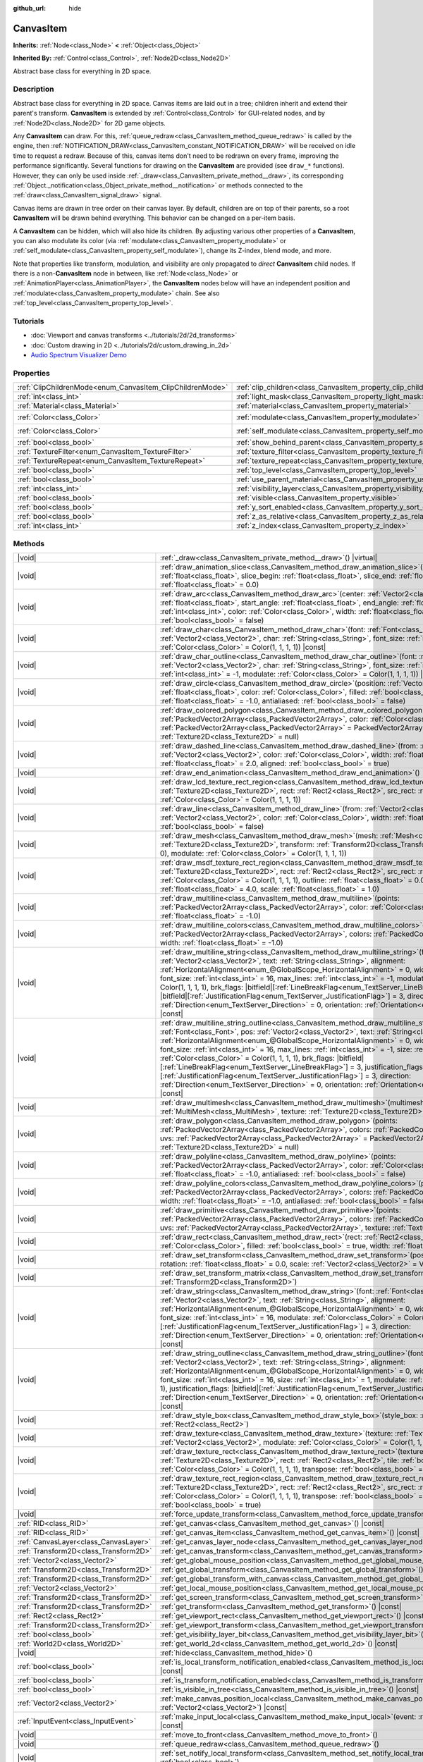 :github_url: hide

.. DO NOT EDIT THIS FILE!!!
.. Generated automatically from Godot engine sources.
.. Generator: https://github.com/godotengine/godot/tree/master/doc/tools/make_rst.py.
.. XML source: https://github.com/godotengine/godot/tree/master/doc/classes/CanvasItem.xml.

.. _class_CanvasItem:

CanvasItem
==========

**Inherits:** :ref:`Node<class_Node>` **<** :ref:`Object<class_Object>`

**Inherited By:** :ref:`Control<class_Control>`, :ref:`Node2D<class_Node2D>`

Abstract base class for everything in 2D space.

.. rst-class:: classref-introduction-group

Description
-----------

Abstract base class for everything in 2D space. Canvas items are laid out in a tree; children inherit and extend their parent's transform. **CanvasItem** is extended by :ref:`Control<class_Control>` for GUI-related nodes, and by :ref:`Node2D<class_Node2D>` for 2D game objects.

Any **CanvasItem** can draw. For this, :ref:`queue_redraw<class_CanvasItem_method_queue_redraw>` is called by the engine, then :ref:`NOTIFICATION_DRAW<class_CanvasItem_constant_NOTIFICATION_DRAW>` will be received on idle time to request a redraw. Because of this, canvas items don't need to be redrawn on every frame, improving the performance significantly. Several functions for drawing on the **CanvasItem** are provided (see ``draw_*`` functions). However, they can only be used inside :ref:`_draw<class_CanvasItem_private_method__draw>`, its corresponding :ref:`Object._notification<class_Object_private_method__notification>` or methods connected to the :ref:`draw<class_CanvasItem_signal_draw>` signal.

Canvas items are drawn in tree order on their canvas layer. By default, children are on top of their parents, so a root **CanvasItem** will be drawn behind everything. This behavior can be changed on a per-item basis.

A **CanvasItem** can be hidden, which will also hide its children. By adjusting various other properties of a **CanvasItem**, you can also modulate its color (via :ref:`modulate<class_CanvasItem_property_modulate>` or :ref:`self_modulate<class_CanvasItem_property_self_modulate>`), change its Z-index, blend mode, and more.

Note that properties like transform, modulation, and visibility are only propagated to *direct* **CanvasItem** child nodes. If there is a non-**CanvasItem** node in between, like :ref:`Node<class_Node>` or :ref:`AnimationPlayer<class_AnimationPlayer>`, the **CanvasItem** nodes below will have an independent position and :ref:`modulate<class_CanvasItem_property_modulate>` chain. See also :ref:`top_level<class_CanvasItem_property_top_level>`.

.. rst-class:: classref-introduction-group

Tutorials
---------

- :doc:`Viewport and canvas transforms <../tutorials/2d/2d_transforms>`

- :doc:`Custom drawing in 2D <../tutorials/2d/custom_drawing_in_2d>`

- `Audio Spectrum Visualizer Demo <https://godotengine.org/asset-library/asset/2762>`__

.. rst-class:: classref-reftable-group

Properties
----------

.. table::
   :widths: auto

   +-----------------------------------------------------------+---------------------------------------------------------------------------+-----------------------+
   | :ref:`ClipChildrenMode<enum_CanvasItem_ClipChildrenMode>` | :ref:`clip_children<class_CanvasItem_property_clip_children>`             | ``0``                 |
   +-----------------------------------------------------------+---------------------------------------------------------------------------+-----------------------+
   | :ref:`int<class_int>`                                     | :ref:`light_mask<class_CanvasItem_property_light_mask>`                   | ``1``                 |
   +-----------------------------------------------------------+---------------------------------------------------------------------------+-----------------------+
   | :ref:`Material<class_Material>`                           | :ref:`material<class_CanvasItem_property_material>`                       |                       |
   +-----------------------------------------------------------+---------------------------------------------------------------------------+-----------------------+
   | :ref:`Color<class_Color>`                                 | :ref:`modulate<class_CanvasItem_property_modulate>`                       | ``Color(1, 1, 1, 1)`` |
   +-----------------------------------------------------------+---------------------------------------------------------------------------+-----------------------+
   | :ref:`Color<class_Color>`                                 | :ref:`self_modulate<class_CanvasItem_property_self_modulate>`             | ``Color(1, 1, 1, 1)`` |
   +-----------------------------------------------------------+---------------------------------------------------------------------------+-----------------------+
   | :ref:`bool<class_bool>`                                   | :ref:`show_behind_parent<class_CanvasItem_property_show_behind_parent>`   | ``false``             |
   +-----------------------------------------------------------+---------------------------------------------------------------------------+-----------------------+
   | :ref:`TextureFilter<enum_CanvasItem_TextureFilter>`       | :ref:`texture_filter<class_CanvasItem_property_texture_filter>`           | ``0``                 |
   +-----------------------------------------------------------+---------------------------------------------------------------------------+-----------------------+
   | :ref:`TextureRepeat<enum_CanvasItem_TextureRepeat>`       | :ref:`texture_repeat<class_CanvasItem_property_texture_repeat>`           | ``0``                 |
   +-----------------------------------------------------------+---------------------------------------------------------------------------+-----------------------+
   | :ref:`bool<class_bool>`                                   | :ref:`top_level<class_CanvasItem_property_top_level>`                     | ``false``             |
   +-----------------------------------------------------------+---------------------------------------------------------------------------+-----------------------+
   | :ref:`bool<class_bool>`                                   | :ref:`use_parent_material<class_CanvasItem_property_use_parent_material>` | ``false``             |
   +-----------------------------------------------------------+---------------------------------------------------------------------------+-----------------------+
   | :ref:`int<class_int>`                                     | :ref:`visibility_layer<class_CanvasItem_property_visibility_layer>`       | ``1``                 |
   +-----------------------------------------------------------+---------------------------------------------------------------------------+-----------------------+
   | :ref:`bool<class_bool>`                                   | :ref:`visible<class_CanvasItem_property_visible>`                         | ``true``              |
   +-----------------------------------------------------------+---------------------------------------------------------------------------+-----------------------+
   | :ref:`bool<class_bool>`                                   | :ref:`y_sort_enabled<class_CanvasItem_property_y_sort_enabled>`           | ``false``             |
   +-----------------------------------------------------------+---------------------------------------------------------------------------+-----------------------+
   | :ref:`bool<class_bool>`                                   | :ref:`z_as_relative<class_CanvasItem_property_z_as_relative>`             | ``true``              |
   +-----------------------------------------------------------+---------------------------------------------------------------------------+-----------------------+
   | :ref:`int<class_int>`                                     | :ref:`z_index<class_CanvasItem_property_z_index>`                         | ``0``                 |
   +-----------------------------------------------------------+---------------------------------------------------------------------------+-----------------------+

.. rst-class:: classref-reftable-group

Methods
-------

.. table::
   :widths: auto

   +---------------------------------------+---------------------------------------------------------------------------------------------------------------------------------------------------------------------------------------------------------------------------------------------------------------------------------------------------------------------------------------------------------------------------------------------------------------------------------------------------------------------------------------------------------------------------------------------------------------------------------------------------------------------------------------------------------------------------------------------------------------------------------------------------------------------------------------------------------------------------------------------------+
   | |void|                                | :ref:`_draw<class_CanvasItem_private_method__draw>`\ (\ ) |virtual|                                                                                                                                                                                                                                                                                                                                                                                                                                                                                                                                                                                                                                                                                                                                                                               |
   +---------------------------------------+---------------------------------------------------------------------------------------------------------------------------------------------------------------------------------------------------------------------------------------------------------------------------------------------------------------------------------------------------------------------------------------------------------------------------------------------------------------------------------------------------------------------------------------------------------------------------------------------------------------------------------------------------------------------------------------------------------------------------------------------------------------------------------------------------------------------------------------------------+
   | |void|                                | :ref:`draw_animation_slice<class_CanvasItem_method_draw_animation_slice>`\ (\ animation_length\: :ref:`float<class_float>`, slice_begin\: :ref:`float<class_float>`, slice_end\: :ref:`float<class_float>`, offset\: :ref:`float<class_float>` = 0.0\ )                                                                                                                                                                                                                                                                                                                                                                                                                                                                                                                                                                                           |
   +---------------------------------------+---------------------------------------------------------------------------------------------------------------------------------------------------------------------------------------------------------------------------------------------------------------------------------------------------------------------------------------------------------------------------------------------------------------------------------------------------------------------------------------------------------------------------------------------------------------------------------------------------------------------------------------------------------------------------------------------------------------------------------------------------------------------------------------------------------------------------------------------------+
   | |void|                                | :ref:`draw_arc<class_CanvasItem_method_draw_arc>`\ (\ center\: :ref:`Vector2<class_Vector2>`, radius\: :ref:`float<class_float>`, start_angle\: :ref:`float<class_float>`, end_angle\: :ref:`float<class_float>`, point_count\: :ref:`int<class_int>`, color\: :ref:`Color<class_Color>`, width\: :ref:`float<class_float>` = -1.0, antialiased\: :ref:`bool<class_bool>` = false\ )                                                                                                                                                                                                                                                                                                                                                                                                                                                              |
   +---------------------------------------+---------------------------------------------------------------------------------------------------------------------------------------------------------------------------------------------------------------------------------------------------------------------------------------------------------------------------------------------------------------------------------------------------------------------------------------------------------------------------------------------------------------------------------------------------------------------------------------------------------------------------------------------------------------------------------------------------------------------------------------------------------------------------------------------------------------------------------------------------+
   | |void|                                | :ref:`draw_char<class_CanvasItem_method_draw_char>`\ (\ font\: :ref:`Font<class_Font>`, pos\: :ref:`Vector2<class_Vector2>`, char\: :ref:`String<class_String>`, font_size\: :ref:`int<class_int>` = 16, modulate\: :ref:`Color<class_Color>` = Color(1, 1, 1, 1)\ ) |const|                                                                                                                                                                                                                                                                                                                                                                                                                                                                                                                                                                      |
   +---------------------------------------+---------------------------------------------------------------------------------------------------------------------------------------------------------------------------------------------------------------------------------------------------------------------------------------------------------------------------------------------------------------------------------------------------------------------------------------------------------------------------------------------------------------------------------------------------------------------------------------------------------------------------------------------------------------------------------------------------------------------------------------------------------------------------------------------------------------------------------------------------+
   | |void|                                | :ref:`draw_char_outline<class_CanvasItem_method_draw_char_outline>`\ (\ font\: :ref:`Font<class_Font>`, pos\: :ref:`Vector2<class_Vector2>`, char\: :ref:`String<class_String>`, font_size\: :ref:`int<class_int>` = 16, size\: :ref:`int<class_int>` = -1, modulate\: :ref:`Color<class_Color>` = Color(1, 1, 1, 1)\ ) |const|                                                                                                                                                                                                                                                                                                                                                                                                                                                                                                                   |
   +---------------------------------------+---------------------------------------------------------------------------------------------------------------------------------------------------------------------------------------------------------------------------------------------------------------------------------------------------------------------------------------------------------------------------------------------------------------------------------------------------------------------------------------------------------------------------------------------------------------------------------------------------------------------------------------------------------------------------------------------------------------------------------------------------------------------------------------------------------------------------------------------------+
   | |void|                                | :ref:`draw_circle<class_CanvasItem_method_draw_circle>`\ (\ position\: :ref:`Vector2<class_Vector2>`, radius\: :ref:`float<class_float>`, color\: :ref:`Color<class_Color>`, filled\: :ref:`bool<class_bool>` = true, width\: :ref:`float<class_float>` = -1.0, antialiased\: :ref:`bool<class_bool>` = false\ )                                                                                                                                                                                                                                                                                                                                                                                                                                                                                                                                  |
   +---------------------------------------+---------------------------------------------------------------------------------------------------------------------------------------------------------------------------------------------------------------------------------------------------------------------------------------------------------------------------------------------------------------------------------------------------------------------------------------------------------------------------------------------------------------------------------------------------------------------------------------------------------------------------------------------------------------------------------------------------------------------------------------------------------------------------------------------------------------------------------------------------+
   | |void|                                | :ref:`draw_colored_polygon<class_CanvasItem_method_draw_colored_polygon>`\ (\ points\: :ref:`PackedVector2Array<class_PackedVector2Array>`, color\: :ref:`Color<class_Color>`, uvs\: :ref:`PackedVector2Array<class_PackedVector2Array>` = PackedVector2Array(), texture\: :ref:`Texture2D<class_Texture2D>` = null\ )                                                                                                                                                                                                                                                                                                                                                                                                                                                                                                                            |
   +---------------------------------------+---------------------------------------------------------------------------------------------------------------------------------------------------------------------------------------------------------------------------------------------------------------------------------------------------------------------------------------------------------------------------------------------------------------------------------------------------------------------------------------------------------------------------------------------------------------------------------------------------------------------------------------------------------------------------------------------------------------------------------------------------------------------------------------------------------------------------------------------------+
   | |void|                                | :ref:`draw_dashed_line<class_CanvasItem_method_draw_dashed_line>`\ (\ from\: :ref:`Vector2<class_Vector2>`, to\: :ref:`Vector2<class_Vector2>`, color\: :ref:`Color<class_Color>`, width\: :ref:`float<class_float>` = -1.0, dash\: :ref:`float<class_float>` = 2.0, aligned\: :ref:`bool<class_bool>` = true\ )                                                                                                                                                                                                                                                                                                                                                                                                                                                                                                                                  |
   +---------------------------------------+---------------------------------------------------------------------------------------------------------------------------------------------------------------------------------------------------------------------------------------------------------------------------------------------------------------------------------------------------------------------------------------------------------------------------------------------------------------------------------------------------------------------------------------------------------------------------------------------------------------------------------------------------------------------------------------------------------------------------------------------------------------------------------------------------------------------------------------------------+
   | |void|                                | :ref:`draw_end_animation<class_CanvasItem_method_draw_end_animation>`\ (\ )                                                                                                                                                                                                                                                                                                                                                                                                                                                                                                                                                                                                                                                                                                                                                                       |
   +---------------------------------------+---------------------------------------------------------------------------------------------------------------------------------------------------------------------------------------------------------------------------------------------------------------------------------------------------------------------------------------------------------------------------------------------------------------------------------------------------------------------------------------------------------------------------------------------------------------------------------------------------------------------------------------------------------------------------------------------------------------------------------------------------------------------------------------------------------------------------------------------------+
   | |void|                                | :ref:`draw_lcd_texture_rect_region<class_CanvasItem_method_draw_lcd_texture_rect_region>`\ (\ texture\: :ref:`Texture2D<class_Texture2D>`, rect\: :ref:`Rect2<class_Rect2>`, src_rect\: :ref:`Rect2<class_Rect2>`, modulate\: :ref:`Color<class_Color>` = Color(1, 1, 1, 1)\ )                                                                                                                                                                                                                                                                                                                                                                                                                                                                                                                                                                    |
   +---------------------------------------+---------------------------------------------------------------------------------------------------------------------------------------------------------------------------------------------------------------------------------------------------------------------------------------------------------------------------------------------------------------------------------------------------------------------------------------------------------------------------------------------------------------------------------------------------------------------------------------------------------------------------------------------------------------------------------------------------------------------------------------------------------------------------------------------------------------------------------------------------+
   | |void|                                | :ref:`draw_line<class_CanvasItem_method_draw_line>`\ (\ from\: :ref:`Vector2<class_Vector2>`, to\: :ref:`Vector2<class_Vector2>`, color\: :ref:`Color<class_Color>`, width\: :ref:`float<class_float>` = -1.0, antialiased\: :ref:`bool<class_bool>` = false\ )                                                                                                                                                                                                                                                                                                                                                                                                                                                                                                                                                                                   |
   +---------------------------------------+---------------------------------------------------------------------------------------------------------------------------------------------------------------------------------------------------------------------------------------------------------------------------------------------------------------------------------------------------------------------------------------------------------------------------------------------------------------------------------------------------------------------------------------------------------------------------------------------------------------------------------------------------------------------------------------------------------------------------------------------------------------------------------------------------------------------------------------------------+
   | |void|                                | :ref:`draw_mesh<class_CanvasItem_method_draw_mesh>`\ (\ mesh\: :ref:`Mesh<class_Mesh>`, texture\: :ref:`Texture2D<class_Texture2D>`, transform\: :ref:`Transform2D<class_Transform2D>` = Transform2D(1, 0, 0, 1, 0, 0), modulate\: :ref:`Color<class_Color>` = Color(1, 1, 1, 1)\ )                                                                                                                                                                                                                                                                                                                                                                                                                                                                                                                                                               |
   +---------------------------------------+---------------------------------------------------------------------------------------------------------------------------------------------------------------------------------------------------------------------------------------------------------------------------------------------------------------------------------------------------------------------------------------------------------------------------------------------------------------------------------------------------------------------------------------------------------------------------------------------------------------------------------------------------------------------------------------------------------------------------------------------------------------------------------------------------------------------------------------------------+
   | |void|                                | :ref:`draw_msdf_texture_rect_region<class_CanvasItem_method_draw_msdf_texture_rect_region>`\ (\ texture\: :ref:`Texture2D<class_Texture2D>`, rect\: :ref:`Rect2<class_Rect2>`, src_rect\: :ref:`Rect2<class_Rect2>`, modulate\: :ref:`Color<class_Color>` = Color(1, 1, 1, 1), outline\: :ref:`float<class_float>` = 0.0, pixel_range\: :ref:`float<class_float>` = 4.0, scale\: :ref:`float<class_float>` = 1.0\ )                                                                                                                                                                                                                                                                                                                                                                                                                               |
   +---------------------------------------+---------------------------------------------------------------------------------------------------------------------------------------------------------------------------------------------------------------------------------------------------------------------------------------------------------------------------------------------------------------------------------------------------------------------------------------------------------------------------------------------------------------------------------------------------------------------------------------------------------------------------------------------------------------------------------------------------------------------------------------------------------------------------------------------------------------------------------------------------+
   | |void|                                | :ref:`draw_multiline<class_CanvasItem_method_draw_multiline>`\ (\ points\: :ref:`PackedVector2Array<class_PackedVector2Array>`, color\: :ref:`Color<class_Color>`, width\: :ref:`float<class_float>` = -1.0\ )                                                                                                                                                                                                                                                                                                                                                                                                                                                                                                                                                                                                                                    |
   +---------------------------------------+---------------------------------------------------------------------------------------------------------------------------------------------------------------------------------------------------------------------------------------------------------------------------------------------------------------------------------------------------------------------------------------------------------------------------------------------------------------------------------------------------------------------------------------------------------------------------------------------------------------------------------------------------------------------------------------------------------------------------------------------------------------------------------------------------------------------------------------------------+
   | |void|                                | :ref:`draw_multiline_colors<class_CanvasItem_method_draw_multiline_colors>`\ (\ points\: :ref:`PackedVector2Array<class_PackedVector2Array>`, colors\: :ref:`PackedColorArray<class_PackedColorArray>`, width\: :ref:`float<class_float>` = -1.0\ )                                                                                                                                                                                                                                                                                                                                                                                                                                                                                                                                                                                               |
   +---------------------------------------+---------------------------------------------------------------------------------------------------------------------------------------------------------------------------------------------------------------------------------------------------------------------------------------------------------------------------------------------------------------------------------------------------------------------------------------------------------------------------------------------------------------------------------------------------------------------------------------------------------------------------------------------------------------------------------------------------------------------------------------------------------------------------------------------------------------------------------------------------+
   | |void|                                | :ref:`draw_multiline_string<class_CanvasItem_method_draw_multiline_string>`\ (\ font\: :ref:`Font<class_Font>`, pos\: :ref:`Vector2<class_Vector2>`, text\: :ref:`String<class_String>`, alignment\: :ref:`HorizontalAlignment<enum_@GlobalScope_HorizontalAlignment>` = 0, width\: :ref:`float<class_float>` = -1, font_size\: :ref:`int<class_int>` = 16, max_lines\: :ref:`int<class_int>` = -1, modulate\: :ref:`Color<class_Color>` = Color(1, 1, 1, 1), brk_flags\: |bitfield|\[:ref:`LineBreakFlag<enum_TextServer_LineBreakFlag>`\] = 3, justification_flags\: |bitfield|\[:ref:`JustificationFlag<enum_TextServer_JustificationFlag>`\] = 3, direction\: :ref:`Direction<enum_TextServer_Direction>` = 0, orientation\: :ref:`Orientation<enum_TextServer_Orientation>` = 0\ ) |const|                                                   |
   +---------------------------------------+---------------------------------------------------------------------------------------------------------------------------------------------------------------------------------------------------------------------------------------------------------------------------------------------------------------------------------------------------------------------------------------------------------------------------------------------------------------------------------------------------------------------------------------------------------------------------------------------------------------------------------------------------------------------------------------------------------------------------------------------------------------------------------------------------------------------------------------------------+
   | |void|                                | :ref:`draw_multiline_string_outline<class_CanvasItem_method_draw_multiline_string_outline>`\ (\ font\: :ref:`Font<class_Font>`, pos\: :ref:`Vector2<class_Vector2>`, text\: :ref:`String<class_String>`, alignment\: :ref:`HorizontalAlignment<enum_@GlobalScope_HorizontalAlignment>` = 0, width\: :ref:`float<class_float>` = -1, font_size\: :ref:`int<class_int>` = 16, max_lines\: :ref:`int<class_int>` = -1, size\: :ref:`int<class_int>` = 1, modulate\: :ref:`Color<class_Color>` = Color(1, 1, 1, 1), brk_flags\: |bitfield|\[:ref:`LineBreakFlag<enum_TextServer_LineBreakFlag>`\] = 3, justification_flags\: |bitfield|\[:ref:`JustificationFlag<enum_TextServer_JustificationFlag>`\] = 3, direction\: :ref:`Direction<enum_TextServer_Direction>` = 0, orientation\: :ref:`Orientation<enum_TextServer_Orientation>` = 0\ ) |const| |
   +---------------------------------------+---------------------------------------------------------------------------------------------------------------------------------------------------------------------------------------------------------------------------------------------------------------------------------------------------------------------------------------------------------------------------------------------------------------------------------------------------------------------------------------------------------------------------------------------------------------------------------------------------------------------------------------------------------------------------------------------------------------------------------------------------------------------------------------------------------------------------------------------------+
   | |void|                                | :ref:`draw_multimesh<class_CanvasItem_method_draw_multimesh>`\ (\ multimesh\: :ref:`MultiMesh<class_MultiMesh>`, texture\: :ref:`Texture2D<class_Texture2D>`\ )                                                                                                                                                                                                                                                                                                                                                                                                                                                                                                                                                                                                                                                                                   |
   +---------------------------------------+---------------------------------------------------------------------------------------------------------------------------------------------------------------------------------------------------------------------------------------------------------------------------------------------------------------------------------------------------------------------------------------------------------------------------------------------------------------------------------------------------------------------------------------------------------------------------------------------------------------------------------------------------------------------------------------------------------------------------------------------------------------------------------------------------------------------------------------------------+
   | |void|                                | :ref:`draw_polygon<class_CanvasItem_method_draw_polygon>`\ (\ points\: :ref:`PackedVector2Array<class_PackedVector2Array>`, colors\: :ref:`PackedColorArray<class_PackedColorArray>`, uvs\: :ref:`PackedVector2Array<class_PackedVector2Array>` = PackedVector2Array(), texture\: :ref:`Texture2D<class_Texture2D>` = null\ )                                                                                                                                                                                                                                                                                                                                                                                                                                                                                                                     |
   +---------------------------------------+---------------------------------------------------------------------------------------------------------------------------------------------------------------------------------------------------------------------------------------------------------------------------------------------------------------------------------------------------------------------------------------------------------------------------------------------------------------------------------------------------------------------------------------------------------------------------------------------------------------------------------------------------------------------------------------------------------------------------------------------------------------------------------------------------------------------------------------------------+
   | |void|                                | :ref:`draw_polyline<class_CanvasItem_method_draw_polyline>`\ (\ points\: :ref:`PackedVector2Array<class_PackedVector2Array>`, color\: :ref:`Color<class_Color>`, width\: :ref:`float<class_float>` = -1.0, antialiased\: :ref:`bool<class_bool>` = false\ )                                                                                                                                                                                                                                                                                                                                                                                                                                                                                                                                                                                       |
   +---------------------------------------+---------------------------------------------------------------------------------------------------------------------------------------------------------------------------------------------------------------------------------------------------------------------------------------------------------------------------------------------------------------------------------------------------------------------------------------------------------------------------------------------------------------------------------------------------------------------------------------------------------------------------------------------------------------------------------------------------------------------------------------------------------------------------------------------------------------------------------------------------+
   | |void|                                | :ref:`draw_polyline_colors<class_CanvasItem_method_draw_polyline_colors>`\ (\ points\: :ref:`PackedVector2Array<class_PackedVector2Array>`, colors\: :ref:`PackedColorArray<class_PackedColorArray>`, width\: :ref:`float<class_float>` = -1.0, antialiased\: :ref:`bool<class_bool>` = false\ )                                                                                                                                                                                                                                                                                                                                                                                                                                                                                                                                                  |
   +---------------------------------------+---------------------------------------------------------------------------------------------------------------------------------------------------------------------------------------------------------------------------------------------------------------------------------------------------------------------------------------------------------------------------------------------------------------------------------------------------------------------------------------------------------------------------------------------------------------------------------------------------------------------------------------------------------------------------------------------------------------------------------------------------------------------------------------------------------------------------------------------------+
   | |void|                                | :ref:`draw_primitive<class_CanvasItem_method_draw_primitive>`\ (\ points\: :ref:`PackedVector2Array<class_PackedVector2Array>`, colors\: :ref:`PackedColorArray<class_PackedColorArray>`, uvs\: :ref:`PackedVector2Array<class_PackedVector2Array>`, texture\: :ref:`Texture2D<class_Texture2D>` = null\ )                                                                                                                                                                                                                                                                                                                                                                                                                                                                                                                                        |
   +---------------------------------------+---------------------------------------------------------------------------------------------------------------------------------------------------------------------------------------------------------------------------------------------------------------------------------------------------------------------------------------------------------------------------------------------------------------------------------------------------------------------------------------------------------------------------------------------------------------------------------------------------------------------------------------------------------------------------------------------------------------------------------------------------------------------------------------------------------------------------------------------------+
   | |void|                                | :ref:`draw_rect<class_CanvasItem_method_draw_rect>`\ (\ rect\: :ref:`Rect2<class_Rect2>`, color\: :ref:`Color<class_Color>`, filled\: :ref:`bool<class_bool>` = true, width\: :ref:`float<class_float>` = -1.0\ )                                                                                                                                                                                                                                                                                                                                                                                                                                                                                                                                                                                                                                 |
   +---------------------------------------+---------------------------------------------------------------------------------------------------------------------------------------------------------------------------------------------------------------------------------------------------------------------------------------------------------------------------------------------------------------------------------------------------------------------------------------------------------------------------------------------------------------------------------------------------------------------------------------------------------------------------------------------------------------------------------------------------------------------------------------------------------------------------------------------------------------------------------------------------+
   | |void|                                | :ref:`draw_set_transform<class_CanvasItem_method_draw_set_transform>`\ (\ position\: :ref:`Vector2<class_Vector2>`, rotation\: :ref:`float<class_float>` = 0.0, scale\: :ref:`Vector2<class_Vector2>` = Vector2(1, 1)\ )                                                                                                                                                                                                                                                                                                                                                                                                                                                                                                                                                                                                                          |
   +---------------------------------------+---------------------------------------------------------------------------------------------------------------------------------------------------------------------------------------------------------------------------------------------------------------------------------------------------------------------------------------------------------------------------------------------------------------------------------------------------------------------------------------------------------------------------------------------------------------------------------------------------------------------------------------------------------------------------------------------------------------------------------------------------------------------------------------------------------------------------------------------------+
   | |void|                                | :ref:`draw_set_transform_matrix<class_CanvasItem_method_draw_set_transform_matrix>`\ (\ xform\: :ref:`Transform2D<class_Transform2D>`\ )                                                                                                                                                                                                                                                                                                                                                                                                                                                                                                                                                                                                                                                                                                          |
   +---------------------------------------+---------------------------------------------------------------------------------------------------------------------------------------------------------------------------------------------------------------------------------------------------------------------------------------------------------------------------------------------------------------------------------------------------------------------------------------------------------------------------------------------------------------------------------------------------------------------------------------------------------------------------------------------------------------------------------------------------------------------------------------------------------------------------------------------------------------------------------------------------+
   | |void|                                | :ref:`draw_string<class_CanvasItem_method_draw_string>`\ (\ font\: :ref:`Font<class_Font>`, pos\: :ref:`Vector2<class_Vector2>`, text\: :ref:`String<class_String>`, alignment\: :ref:`HorizontalAlignment<enum_@GlobalScope_HorizontalAlignment>` = 0, width\: :ref:`float<class_float>` = -1, font_size\: :ref:`int<class_int>` = 16, modulate\: :ref:`Color<class_Color>` = Color(1, 1, 1, 1), justification_flags\: |bitfield|\[:ref:`JustificationFlag<enum_TextServer_JustificationFlag>`\] = 3, direction\: :ref:`Direction<enum_TextServer_Direction>` = 0, orientation\: :ref:`Orientation<enum_TextServer_Orientation>` = 0\ ) |const|                                                                                                                                                                                                  |
   +---------------------------------------+---------------------------------------------------------------------------------------------------------------------------------------------------------------------------------------------------------------------------------------------------------------------------------------------------------------------------------------------------------------------------------------------------------------------------------------------------------------------------------------------------------------------------------------------------------------------------------------------------------------------------------------------------------------------------------------------------------------------------------------------------------------------------------------------------------------------------------------------------+
   | |void|                                | :ref:`draw_string_outline<class_CanvasItem_method_draw_string_outline>`\ (\ font\: :ref:`Font<class_Font>`, pos\: :ref:`Vector2<class_Vector2>`, text\: :ref:`String<class_String>`, alignment\: :ref:`HorizontalAlignment<enum_@GlobalScope_HorizontalAlignment>` = 0, width\: :ref:`float<class_float>` = -1, font_size\: :ref:`int<class_int>` = 16, size\: :ref:`int<class_int>` = 1, modulate\: :ref:`Color<class_Color>` = Color(1, 1, 1, 1), justification_flags\: |bitfield|\[:ref:`JustificationFlag<enum_TextServer_JustificationFlag>`\] = 3, direction\: :ref:`Direction<enum_TextServer_Direction>` = 0, orientation\: :ref:`Orientation<enum_TextServer_Orientation>` = 0\ ) |const|                                                                                                                                                |
   +---------------------------------------+---------------------------------------------------------------------------------------------------------------------------------------------------------------------------------------------------------------------------------------------------------------------------------------------------------------------------------------------------------------------------------------------------------------------------------------------------------------------------------------------------------------------------------------------------------------------------------------------------------------------------------------------------------------------------------------------------------------------------------------------------------------------------------------------------------------------------------------------------+
   | |void|                                | :ref:`draw_style_box<class_CanvasItem_method_draw_style_box>`\ (\ style_box\: :ref:`StyleBox<class_StyleBox>`, rect\: :ref:`Rect2<class_Rect2>`\ )                                                                                                                                                                                                                                                                                                                                                                                                                                                                                                                                                                                                                                                                                                |
   +---------------------------------------+---------------------------------------------------------------------------------------------------------------------------------------------------------------------------------------------------------------------------------------------------------------------------------------------------------------------------------------------------------------------------------------------------------------------------------------------------------------------------------------------------------------------------------------------------------------------------------------------------------------------------------------------------------------------------------------------------------------------------------------------------------------------------------------------------------------------------------------------------+
   | |void|                                | :ref:`draw_texture<class_CanvasItem_method_draw_texture>`\ (\ texture\: :ref:`Texture2D<class_Texture2D>`, position\: :ref:`Vector2<class_Vector2>`, modulate\: :ref:`Color<class_Color>` = Color(1, 1, 1, 1)\ )                                                                                                                                                                                                                                                                                                                                                                                                                                                                                                                                                                                                                                  |
   +---------------------------------------+---------------------------------------------------------------------------------------------------------------------------------------------------------------------------------------------------------------------------------------------------------------------------------------------------------------------------------------------------------------------------------------------------------------------------------------------------------------------------------------------------------------------------------------------------------------------------------------------------------------------------------------------------------------------------------------------------------------------------------------------------------------------------------------------------------------------------------------------------+
   | |void|                                | :ref:`draw_texture_rect<class_CanvasItem_method_draw_texture_rect>`\ (\ texture\: :ref:`Texture2D<class_Texture2D>`, rect\: :ref:`Rect2<class_Rect2>`, tile\: :ref:`bool<class_bool>`, modulate\: :ref:`Color<class_Color>` = Color(1, 1, 1, 1), transpose\: :ref:`bool<class_bool>` = false\ )                                                                                                                                                                                                                                                                                                                                                                                                                                                                                                                                                   |
   +---------------------------------------+---------------------------------------------------------------------------------------------------------------------------------------------------------------------------------------------------------------------------------------------------------------------------------------------------------------------------------------------------------------------------------------------------------------------------------------------------------------------------------------------------------------------------------------------------------------------------------------------------------------------------------------------------------------------------------------------------------------------------------------------------------------------------------------------------------------------------------------------------+
   | |void|                                | :ref:`draw_texture_rect_region<class_CanvasItem_method_draw_texture_rect_region>`\ (\ texture\: :ref:`Texture2D<class_Texture2D>`, rect\: :ref:`Rect2<class_Rect2>`, src_rect\: :ref:`Rect2<class_Rect2>`, modulate\: :ref:`Color<class_Color>` = Color(1, 1, 1, 1), transpose\: :ref:`bool<class_bool>` = false, clip_uv\: :ref:`bool<class_bool>` = true\ )                                                                                                                                                                                                                                                                                                                                                                                                                                                                                     |
   +---------------------------------------+---------------------------------------------------------------------------------------------------------------------------------------------------------------------------------------------------------------------------------------------------------------------------------------------------------------------------------------------------------------------------------------------------------------------------------------------------------------------------------------------------------------------------------------------------------------------------------------------------------------------------------------------------------------------------------------------------------------------------------------------------------------------------------------------------------------------------------------------------+
   | |void|                                | :ref:`force_update_transform<class_CanvasItem_method_force_update_transform>`\ (\ )                                                                                                                                                                                                                                                                                                                                                                                                                                                                                                                                                                                                                                                                                                                                                               |
   +---------------------------------------+---------------------------------------------------------------------------------------------------------------------------------------------------------------------------------------------------------------------------------------------------------------------------------------------------------------------------------------------------------------------------------------------------------------------------------------------------------------------------------------------------------------------------------------------------------------------------------------------------------------------------------------------------------------------------------------------------------------------------------------------------------------------------------------------------------------------------------------------------+
   | :ref:`RID<class_RID>`                 | :ref:`get_canvas<class_CanvasItem_method_get_canvas>`\ (\ ) |const|                                                                                                                                                                                                                                                                                                                                                                                                                                                                                                                                                                                                                                                                                                                                                                               |
   +---------------------------------------+---------------------------------------------------------------------------------------------------------------------------------------------------------------------------------------------------------------------------------------------------------------------------------------------------------------------------------------------------------------------------------------------------------------------------------------------------------------------------------------------------------------------------------------------------------------------------------------------------------------------------------------------------------------------------------------------------------------------------------------------------------------------------------------------------------------------------------------------------+
   | :ref:`RID<class_RID>`                 | :ref:`get_canvas_item<class_CanvasItem_method_get_canvas_item>`\ (\ ) |const|                                                                                                                                                                                                                                                                                                                                                                                                                                                                                                                                                                                                                                                                                                                                                                     |
   +---------------------------------------+---------------------------------------------------------------------------------------------------------------------------------------------------------------------------------------------------------------------------------------------------------------------------------------------------------------------------------------------------------------------------------------------------------------------------------------------------------------------------------------------------------------------------------------------------------------------------------------------------------------------------------------------------------------------------------------------------------------------------------------------------------------------------------------------------------------------------------------------------+
   | :ref:`CanvasLayer<class_CanvasLayer>` | :ref:`get_canvas_layer_node<class_CanvasItem_method_get_canvas_layer_node>`\ (\ ) |const|                                                                                                                                                                                                                                                                                                                                                                                                                                                                                                                                                                                                                                                                                                                                                         |
   +---------------------------------------+---------------------------------------------------------------------------------------------------------------------------------------------------------------------------------------------------------------------------------------------------------------------------------------------------------------------------------------------------------------------------------------------------------------------------------------------------------------------------------------------------------------------------------------------------------------------------------------------------------------------------------------------------------------------------------------------------------------------------------------------------------------------------------------------------------------------------------------------------+
   | :ref:`Transform2D<class_Transform2D>` | :ref:`get_canvas_transform<class_CanvasItem_method_get_canvas_transform>`\ (\ ) |const|                                                                                                                                                                                                                                                                                                                                                                                                                                                                                                                                                                                                                                                                                                                                                           |
   +---------------------------------------+---------------------------------------------------------------------------------------------------------------------------------------------------------------------------------------------------------------------------------------------------------------------------------------------------------------------------------------------------------------------------------------------------------------------------------------------------------------------------------------------------------------------------------------------------------------------------------------------------------------------------------------------------------------------------------------------------------------------------------------------------------------------------------------------------------------------------------------------------+
   | :ref:`Vector2<class_Vector2>`         | :ref:`get_global_mouse_position<class_CanvasItem_method_get_global_mouse_position>`\ (\ ) |const|                                                                                                                                                                                                                                                                                                                                                                                                                                                                                                                                                                                                                                                                                                                                                 |
   +---------------------------------------+---------------------------------------------------------------------------------------------------------------------------------------------------------------------------------------------------------------------------------------------------------------------------------------------------------------------------------------------------------------------------------------------------------------------------------------------------------------------------------------------------------------------------------------------------------------------------------------------------------------------------------------------------------------------------------------------------------------------------------------------------------------------------------------------------------------------------------------------------+
   | :ref:`Transform2D<class_Transform2D>` | :ref:`get_global_transform<class_CanvasItem_method_get_global_transform>`\ (\ ) |const|                                                                                                                                                                                                                                                                                                                                                                                                                                                                                                                                                                                                                                                                                                                                                           |
   +---------------------------------------+---------------------------------------------------------------------------------------------------------------------------------------------------------------------------------------------------------------------------------------------------------------------------------------------------------------------------------------------------------------------------------------------------------------------------------------------------------------------------------------------------------------------------------------------------------------------------------------------------------------------------------------------------------------------------------------------------------------------------------------------------------------------------------------------------------------------------------------------------+
   | :ref:`Transform2D<class_Transform2D>` | :ref:`get_global_transform_with_canvas<class_CanvasItem_method_get_global_transform_with_canvas>`\ (\ ) |const|                                                                                                                                                                                                                                                                                                                                                                                                                                                                                                                                                                                                                                                                                                                                   |
   +---------------------------------------+---------------------------------------------------------------------------------------------------------------------------------------------------------------------------------------------------------------------------------------------------------------------------------------------------------------------------------------------------------------------------------------------------------------------------------------------------------------------------------------------------------------------------------------------------------------------------------------------------------------------------------------------------------------------------------------------------------------------------------------------------------------------------------------------------------------------------------------------------+
   | :ref:`Vector2<class_Vector2>`         | :ref:`get_local_mouse_position<class_CanvasItem_method_get_local_mouse_position>`\ (\ ) |const|                                                                                                                                                                                                                                                                                                                                                                                                                                                                                                                                                                                                                                                                                                                                                   |
   +---------------------------------------+---------------------------------------------------------------------------------------------------------------------------------------------------------------------------------------------------------------------------------------------------------------------------------------------------------------------------------------------------------------------------------------------------------------------------------------------------------------------------------------------------------------------------------------------------------------------------------------------------------------------------------------------------------------------------------------------------------------------------------------------------------------------------------------------------------------------------------------------------+
   | :ref:`Transform2D<class_Transform2D>` | :ref:`get_screen_transform<class_CanvasItem_method_get_screen_transform>`\ (\ ) |const|                                                                                                                                                                                                                                                                                                                                                                                                                                                                                                                                                                                                                                                                                                                                                           |
   +---------------------------------------+---------------------------------------------------------------------------------------------------------------------------------------------------------------------------------------------------------------------------------------------------------------------------------------------------------------------------------------------------------------------------------------------------------------------------------------------------------------------------------------------------------------------------------------------------------------------------------------------------------------------------------------------------------------------------------------------------------------------------------------------------------------------------------------------------------------------------------------------------+
   | :ref:`Transform2D<class_Transform2D>` | :ref:`get_transform<class_CanvasItem_method_get_transform>`\ (\ ) |const|                                                                                                                                                                                                                                                                                                                                                                                                                                                                                                                                                                                                                                                                                                                                                                         |
   +---------------------------------------+---------------------------------------------------------------------------------------------------------------------------------------------------------------------------------------------------------------------------------------------------------------------------------------------------------------------------------------------------------------------------------------------------------------------------------------------------------------------------------------------------------------------------------------------------------------------------------------------------------------------------------------------------------------------------------------------------------------------------------------------------------------------------------------------------------------------------------------------------+
   | :ref:`Rect2<class_Rect2>`             | :ref:`get_viewport_rect<class_CanvasItem_method_get_viewport_rect>`\ (\ ) |const|                                                                                                                                                                                                                                                                                                                                                                                                                                                                                                                                                                                                                                                                                                                                                                 |
   +---------------------------------------+---------------------------------------------------------------------------------------------------------------------------------------------------------------------------------------------------------------------------------------------------------------------------------------------------------------------------------------------------------------------------------------------------------------------------------------------------------------------------------------------------------------------------------------------------------------------------------------------------------------------------------------------------------------------------------------------------------------------------------------------------------------------------------------------------------------------------------------------------+
   | :ref:`Transform2D<class_Transform2D>` | :ref:`get_viewport_transform<class_CanvasItem_method_get_viewport_transform>`\ (\ ) |const|                                                                                                                                                                                                                                                                                                                                                                                                                                                                                                                                                                                                                                                                                                                                                       |
   +---------------------------------------+---------------------------------------------------------------------------------------------------------------------------------------------------------------------------------------------------------------------------------------------------------------------------------------------------------------------------------------------------------------------------------------------------------------------------------------------------------------------------------------------------------------------------------------------------------------------------------------------------------------------------------------------------------------------------------------------------------------------------------------------------------------------------------------------------------------------------------------------------+
   | :ref:`bool<class_bool>`               | :ref:`get_visibility_layer_bit<class_CanvasItem_method_get_visibility_layer_bit>`\ (\ layer\: :ref:`int<class_int>`\ ) |const|                                                                                                                                                                                                                                                                                                                                                                                                                                                                                                                                                                                                                                                                                                                    |
   +---------------------------------------+---------------------------------------------------------------------------------------------------------------------------------------------------------------------------------------------------------------------------------------------------------------------------------------------------------------------------------------------------------------------------------------------------------------------------------------------------------------------------------------------------------------------------------------------------------------------------------------------------------------------------------------------------------------------------------------------------------------------------------------------------------------------------------------------------------------------------------------------------+
   | :ref:`World2D<class_World2D>`         | :ref:`get_world_2d<class_CanvasItem_method_get_world_2d>`\ (\ ) |const|                                                                                                                                                                                                                                                                                                                                                                                                                                                                                                                                                                                                                                                                                                                                                                           |
   +---------------------------------------+---------------------------------------------------------------------------------------------------------------------------------------------------------------------------------------------------------------------------------------------------------------------------------------------------------------------------------------------------------------------------------------------------------------------------------------------------------------------------------------------------------------------------------------------------------------------------------------------------------------------------------------------------------------------------------------------------------------------------------------------------------------------------------------------------------------------------------------------------+
   | |void|                                | :ref:`hide<class_CanvasItem_method_hide>`\ (\ )                                                                                                                                                                                                                                                                                                                                                                                                                                                                                                                                                                                                                                                                                                                                                                                                   |
   +---------------------------------------+---------------------------------------------------------------------------------------------------------------------------------------------------------------------------------------------------------------------------------------------------------------------------------------------------------------------------------------------------------------------------------------------------------------------------------------------------------------------------------------------------------------------------------------------------------------------------------------------------------------------------------------------------------------------------------------------------------------------------------------------------------------------------------------------------------------------------------------------------+
   | :ref:`bool<class_bool>`               | :ref:`is_local_transform_notification_enabled<class_CanvasItem_method_is_local_transform_notification_enabled>`\ (\ ) |const|                                                                                                                                                                                                                                                                                                                                                                                                                                                                                                                                                                                                                                                                                                                     |
   +---------------------------------------+---------------------------------------------------------------------------------------------------------------------------------------------------------------------------------------------------------------------------------------------------------------------------------------------------------------------------------------------------------------------------------------------------------------------------------------------------------------------------------------------------------------------------------------------------------------------------------------------------------------------------------------------------------------------------------------------------------------------------------------------------------------------------------------------------------------------------------------------------+
   | :ref:`bool<class_bool>`               | :ref:`is_transform_notification_enabled<class_CanvasItem_method_is_transform_notification_enabled>`\ (\ ) |const|                                                                                                                                                                                                                                                                                                                                                                                                                                                                                                                                                                                                                                                                                                                                 |
   +---------------------------------------+---------------------------------------------------------------------------------------------------------------------------------------------------------------------------------------------------------------------------------------------------------------------------------------------------------------------------------------------------------------------------------------------------------------------------------------------------------------------------------------------------------------------------------------------------------------------------------------------------------------------------------------------------------------------------------------------------------------------------------------------------------------------------------------------------------------------------------------------------+
   | :ref:`bool<class_bool>`               | :ref:`is_visible_in_tree<class_CanvasItem_method_is_visible_in_tree>`\ (\ ) |const|                                                                                                                                                                                                                                                                                                                                                                                                                                                                                                                                                                                                                                                                                                                                                               |
   +---------------------------------------+---------------------------------------------------------------------------------------------------------------------------------------------------------------------------------------------------------------------------------------------------------------------------------------------------------------------------------------------------------------------------------------------------------------------------------------------------------------------------------------------------------------------------------------------------------------------------------------------------------------------------------------------------------------------------------------------------------------------------------------------------------------------------------------------------------------------------------------------------+
   | :ref:`Vector2<class_Vector2>`         | :ref:`make_canvas_position_local<class_CanvasItem_method_make_canvas_position_local>`\ (\ screen_point\: :ref:`Vector2<class_Vector2>`\ ) |const|                                                                                                                                                                                                                                                                                                                                                                                                                                                                                                                                                                                                                                                                                                 |
   +---------------------------------------+---------------------------------------------------------------------------------------------------------------------------------------------------------------------------------------------------------------------------------------------------------------------------------------------------------------------------------------------------------------------------------------------------------------------------------------------------------------------------------------------------------------------------------------------------------------------------------------------------------------------------------------------------------------------------------------------------------------------------------------------------------------------------------------------------------------------------------------------------+
   | :ref:`InputEvent<class_InputEvent>`   | :ref:`make_input_local<class_CanvasItem_method_make_input_local>`\ (\ event\: :ref:`InputEvent<class_InputEvent>`\ ) |const|                                                                                                                                                                                                                                                                                                                                                                                                                                                                                                                                                                                                                                                                                                                      |
   +---------------------------------------+---------------------------------------------------------------------------------------------------------------------------------------------------------------------------------------------------------------------------------------------------------------------------------------------------------------------------------------------------------------------------------------------------------------------------------------------------------------------------------------------------------------------------------------------------------------------------------------------------------------------------------------------------------------------------------------------------------------------------------------------------------------------------------------------------------------------------------------------------+
   | |void|                                | :ref:`move_to_front<class_CanvasItem_method_move_to_front>`\ (\ )                                                                                                                                                                                                                                                                                                                                                                                                                                                                                                                                                                                                                                                                                                                                                                                 |
   +---------------------------------------+---------------------------------------------------------------------------------------------------------------------------------------------------------------------------------------------------------------------------------------------------------------------------------------------------------------------------------------------------------------------------------------------------------------------------------------------------------------------------------------------------------------------------------------------------------------------------------------------------------------------------------------------------------------------------------------------------------------------------------------------------------------------------------------------------------------------------------------------------+
   | |void|                                | :ref:`queue_redraw<class_CanvasItem_method_queue_redraw>`\ (\ )                                                                                                                                                                                                                                                                                                                                                                                                                                                                                                                                                                                                                                                                                                                                                                                   |
   +---------------------------------------+---------------------------------------------------------------------------------------------------------------------------------------------------------------------------------------------------------------------------------------------------------------------------------------------------------------------------------------------------------------------------------------------------------------------------------------------------------------------------------------------------------------------------------------------------------------------------------------------------------------------------------------------------------------------------------------------------------------------------------------------------------------------------------------------------------------------------------------------------+
   | |void|                                | :ref:`set_notify_local_transform<class_CanvasItem_method_set_notify_local_transform>`\ (\ enable\: :ref:`bool<class_bool>`\ )                                                                                                                                                                                                                                                                                                                                                                                                                                                                                                                                                                                                                                                                                                                     |
   +---------------------------------------+---------------------------------------------------------------------------------------------------------------------------------------------------------------------------------------------------------------------------------------------------------------------------------------------------------------------------------------------------------------------------------------------------------------------------------------------------------------------------------------------------------------------------------------------------------------------------------------------------------------------------------------------------------------------------------------------------------------------------------------------------------------------------------------------------------------------------------------------------+
   | |void|                                | :ref:`set_notify_transform<class_CanvasItem_method_set_notify_transform>`\ (\ enable\: :ref:`bool<class_bool>`\ )                                                                                                                                                                                                                                                                                                                                                                                                                                                                                                                                                                                                                                                                                                                                 |
   +---------------------------------------+---------------------------------------------------------------------------------------------------------------------------------------------------------------------------------------------------------------------------------------------------------------------------------------------------------------------------------------------------------------------------------------------------------------------------------------------------------------------------------------------------------------------------------------------------------------------------------------------------------------------------------------------------------------------------------------------------------------------------------------------------------------------------------------------------------------------------------------------------+
   | |void|                                | :ref:`set_visibility_layer_bit<class_CanvasItem_method_set_visibility_layer_bit>`\ (\ layer\: :ref:`int<class_int>`, enabled\: :ref:`bool<class_bool>`\ )                                                                                                                                                                                                                                                                                                                                                                                                                                                                                                                                                                                                                                                                                         |
   +---------------------------------------+---------------------------------------------------------------------------------------------------------------------------------------------------------------------------------------------------------------------------------------------------------------------------------------------------------------------------------------------------------------------------------------------------------------------------------------------------------------------------------------------------------------------------------------------------------------------------------------------------------------------------------------------------------------------------------------------------------------------------------------------------------------------------------------------------------------------------------------------------+
   | |void|                                | :ref:`show<class_CanvasItem_method_show>`\ (\ )                                                                                                                                                                                                                                                                                                                                                                                                                                                                                                                                                                                                                                                                                                                                                                                                   |
   +---------------------------------------+---------------------------------------------------------------------------------------------------------------------------------------------------------------------------------------------------------------------------------------------------------------------------------------------------------------------------------------------------------------------------------------------------------------------------------------------------------------------------------------------------------------------------------------------------------------------------------------------------------------------------------------------------------------------------------------------------------------------------------------------------------------------------------------------------------------------------------------------------+

.. rst-class:: classref-section-separator

----

.. rst-class:: classref-descriptions-group

Signals
-------

.. _class_CanvasItem_signal_draw:

.. rst-class:: classref-signal

**draw**\ (\ )

Emitted when the **CanvasItem** must redraw, *after* the related :ref:`NOTIFICATION_DRAW<class_CanvasItem_constant_NOTIFICATION_DRAW>` notification, and *before* :ref:`_draw<class_CanvasItem_private_method__draw>` is called.

\ **Note:** Deferred connections do not allow drawing through the ``draw_*`` methods.

.. rst-class:: classref-item-separator

----

.. _class_CanvasItem_signal_hidden:

.. rst-class:: classref-signal

**hidden**\ (\ )

Emitted when becoming hidden.

.. rst-class:: classref-item-separator

----

.. _class_CanvasItem_signal_item_rect_changed:

.. rst-class:: classref-signal

**item_rect_changed**\ (\ )

Emitted when the item's :ref:`Rect2<class_Rect2>` boundaries (position or size) have changed, or when an action is taking place that may have impacted these boundaries (e.g. changing :ref:`Sprite2D.texture<class_Sprite2D_property_texture>`).

.. rst-class:: classref-item-separator

----

.. _class_CanvasItem_signal_visibility_changed:

.. rst-class:: classref-signal

**visibility_changed**\ (\ )

Emitted when the visibility (hidden/visible) changes.

.. rst-class:: classref-section-separator

----

.. rst-class:: classref-descriptions-group

Enumerations
------------

.. _enum_CanvasItem_TextureFilter:

.. rst-class:: classref-enumeration

enum **TextureFilter**:

.. _class_CanvasItem_constant_TEXTURE_FILTER_PARENT_NODE:

.. rst-class:: classref-enumeration-constant

:ref:`TextureFilter<enum_CanvasItem_TextureFilter>` **TEXTURE_FILTER_PARENT_NODE** = ``0``

The **CanvasItem** will inherit the filter from its parent.

.. _class_CanvasItem_constant_TEXTURE_FILTER_NEAREST:

.. rst-class:: classref-enumeration-constant

:ref:`TextureFilter<enum_CanvasItem_TextureFilter>` **TEXTURE_FILTER_NEAREST** = ``1``

The texture filter reads from the nearest pixel only. This makes the texture look pixelated from up close, and grainy from a distance (due to mipmaps not being sampled).

.. _class_CanvasItem_constant_TEXTURE_FILTER_LINEAR:

.. rst-class:: classref-enumeration-constant

:ref:`TextureFilter<enum_CanvasItem_TextureFilter>` **TEXTURE_FILTER_LINEAR** = ``2``

The texture filter blends between the nearest 4 pixels. This makes the texture look smooth from up close, and grainy from a distance (due to mipmaps not being sampled).

.. _class_CanvasItem_constant_TEXTURE_FILTER_NEAREST_WITH_MIPMAPS:

.. rst-class:: classref-enumeration-constant

:ref:`TextureFilter<enum_CanvasItem_TextureFilter>` **TEXTURE_FILTER_NEAREST_WITH_MIPMAPS** = ``3``

The texture filter reads from the nearest pixel and blends between the nearest 2 mipmaps (or uses the nearest mipmap if :ref:`ProjectSettings.rendering/textures/default_filters/use_nearest_mipmap_filter<class_ProjectSettings_property_rendering/textures/default_filters/use_nearest_mipmap_filter>` is ``true``). This makes the texture look pixelated from up close, and smooth from a distance.

Use this for non-pixel art textures that may be viewed at a low scale (e.g. due to :ref:`Camera2D<class_Camera2D>` zoom or sprite scaling), as mipmaps are important to smooth out pixels that are smaller than on-screen pixels.

.. _class_CanvasItem_constant_TEXTURE_FILTER_LINEAR_WITH_MIPMAPS:

.. rst-class:: classref-enumeration-constant

:ref:`TextureFilter<enum_CanvasItem_TextureFilter>` **TEXTURE_FILTER_LINEAR_WITH_MIPMAPS** = ``4``

The texture filter blends between the nearest 4 pixels and between the nearest 2 mipmaps (or uses the nearest mipmap if :ref:`ProjectSettings.rendering/textures/default_filters/use_nearest_mipmap_filter<class_ProjectSettings_property_rendering/textures/default_filters/use_nearest_mipmap_filter>` is ``true``). This makes the texture look smooth from up close, and smooth from a distance.

Use this for non-pixel art textures that may be viewed at a low scale (e.g. due to :ref:`Camera2D<class_Camera2D>` zoom or sprite scaling), as mipmaps are important to smooth out pixels that are smaller than on-screen pixels.

.. _class_CanvasItem_constant_TEXTURE_FILTER_NEAREST_WITH_MIPMAPS_ANISOTROPIC:

.. rst-class:: classref-enumeration-constant

:ref:`TextureFilter<enum_CanvasItem_TextureFilter>` **TEXTURE_FILTER_NEAREST_WITH_MIPMAPS_ANISOTROPIC** = ``5``

The texture filter reads from the nearest pixel and blends between 2 mipmaps (or uses the nearest mipmap if :ref:`ProjectSettings.rendering/textures/default_filters/use_nearest_mipmap_filter<class_ProjectSettings_property_rendering/textures/default_filters/use_nearest_mipmap_filter>` is ``true``) based on the angle between the surface and the camera view. This makes the texture look pixelated from up close, and smooth from a distance. Anisotropic filtering improves texture quality on surfaces that are almost in line with the camera, but is slightly slower. The anisotropic filtering level can be changed by adjusting :ref:`ProjectSettings.rendering/textures/default_filters/anisotropic_filtering_level<class_ProjectSettings_property_rendering/textures/default_filters/anisotropic_filtering_level>`.

\ **Note:** This texture filter is rarely useful in 2D projects. :ref:`TEXTURE_FILTER_NEAREST_WITH_MIPMAPS<class_CanvasItem_constant_TEXTURE_FILTER_NEAREST_WITH_MIPMAPS>` is usually more appropriate in this case.

.. _class_CanvasItem_constant_TEXTURE_FILTER_LINEAR_WITH_MIPMAPS_ANISOTROPIC:

.. rst-class:: classref-enumeration-constant

:ref:`TextureFilter<enum_CanvasItem_TextureFilter>` **TEXTURE_FILTER_LINEAR_WITH_MIPMAPS_ANISOTROPIC** = ``6``

The texture filter blends between the nearest 4 pixels and blends between 2 mipmaps (or uses the nearest mipmap if :ref:`ProjectSettings.rendering/textures/default_filters/use_nearest_mipmap_filter<class_ProjectSettings_property_rendering/textures/default_filters/use_nearest_mipmap_filter>` is ``true``) based on the angle between the surface and the camera view. This makes the texture look smooth from up close, and smooth from a distance. Anisotropic filtering improves texture quality on surfaces that are almost in line with the camera, but is slightly slower. The anisotropic filtering level can be changed by adjusting :ref:`ProjectSettings.rendering/textures/default_filters/anisotropic_filtering_level<class_ProjectSettings_property_rendering/textures/default_filters/anisotropic_filtering_level>`.

\ **Note:** This texture filter is rarely useful in 2D projects. :ref:`TEXTURE_FILTER_LINEAR_WITH_MIPMAPS<class_CanvasItem_constant_TEXTURE_FILTER_LINEAR_WITH_MIPMAPS>` is usually more appropriate in this case.

.. _class_CanvasItem_constant_TEXTURE_FILTER_MAX:

.. rst-class:: classref-enumeration-constant

:ref:`TextureFilter<enum_CanvasItem_TextureFilter>` **TEXTURE_FILTER_MAX** = ``7``

Represents the size of the :ref:`TextureFilter<enum_CanvasItem_TextureFilter>` enum.

.. rst-class:: classref-item-separator

----

.. _enum_CanvasItem_TextureRepeat:

.. rst-class:: classref-enumeration

enum **TextureRepeat**:

.. _class_CanvasItem_constant_TEXTURE_REPEAT_PARENT_NODE:

.. rst-class:: classref-enumeration-constant

:ref:`TextureRepeat<enum_CanvasItem_TextureRepeat>` **TEXTURE_REPEAT_PARENT_NODE** = ``0``

The **CanvasItem** will inherit the filter from its parent.

.. _class_CanvasItem_constant_TEXTURE_REPEAT_DISABLED:

.. rst-class:: classref-enumeration-constant

:ref:`TextureRepeat<enum_CanvasItem_TextureRepeat>` **TEXTURE_REPEAT_DISABLED** = ``1``

Texture will not repeat.

.. _class_CanvasItem_constant_TEXTURE_REPEAT_ENABLED:

.. rst-class:: classref-enumeration-constant

:ref:`TextureRepeat<enum_CanvasItem_TextureRepeat>` **TEXTURE_REPEAT_ENABLED** = ``2``

Texture will repeat normally.

.. _class_CanvasItem_constant_TEXTURE_REPEAT_MIRROR:

.. rst-class:: classref-enumeration-constant

:ref:`TextureRepeat<enum_CanvasItem_TextureRepeat>` **TEXTURE_REPEAT_MIRROR** = ``3``

Texture will repeat in a 2×2 tiled mode, where elements at even positions are mirrored.

.. _class_CanvasItem_constant_TEXTURE_REPEAT_MAX:

.. rst-class:: classref-enumeration-constant

:ref:`TextureRepeat<enum_CanvasItem_TextureRepeat>` **TEXTURE_REPEAT_MAX** = ``4``

Represents the size of the :ref:`TextureRepeat<enum_CanvasItem_TextureRepeat>` enum.

.. rst-class:: classref-item-separator

----

.. _enum_CanvasItem_ClipChildrenMode:

.. rst-class:: classref-enumeration

enum **ClipChildrenMode**:

.. _class_CanvasItem_constant_CLIP_CHILDREN_DISABLED:

.. rst-class:: classref-enumeration-constant

:ref:`ClipChildrenMode<enum_CanvasItem_ClipChildrenMode>` **CLIP_CHILDREN_DISABLED** = ``0``

Child draws over parent and is not clipped.

.. _class_CanvasItem_constant_CLIP_CHILDREN_ONLY:

.. rst-class:: classref-enumeration-constant

:ref:`ClipChildrenMode<enum_CanvasItem_ClipChildrenMode>` **CLIP_CHILDREN_ONLY** = ``1``

Parent is used for the purposes of clipping only. Child is clipped to the parent's visible area, parent is not drawn.

.. _class_CanvasItem_constant_CLIP_CHILDREN_AND_DRAW:

.. rst-class:: classref-enumeration-constant

:ref:`ClipChildrenMode<enum_CanvasItem_ClipChildrenMode>` **CLIP_CHILDREN_AND_DRAW** = ``2``

Parent is used for clipping child, but parent is also drawn underneath child as normal before clipping child to its visible area.

.. _class_CanvasItem_constant_CLIP_CHILDREN_MAX:

.. rst-class:: classref-enumeration-constant

:ref:`ClipChildrenMode<enum_CanvasItem_ClipChildrenMode>` **CLIP_CHILDREN_MAX** = ``3``

Represents the size of the :ref:`ClipChildrenMode<enum_CanvasItem_ClipChildrenMode>` enum.

.. rst-class:: classref-section-separator

----

.. rst-class:: classref-descriptions-group

Constants
---------

.. _class_CanvasItem_constant_NOTIFICATION_TRANSFORM_CHANGED:

.. rst-class:: classref-constant

**NOTIFICATION_TRANSFORM_CHANGED** = ``2000``

The **CanvasItem**'s global transform has changed. This notification is only received if enabled by :ref:`set_notify_transform<class_CanvasItem_method_set_notify_transform>`.

.. _class_CanvasItem_constant_NOTIFICATION_LOCAL_TRANSFORM_CHANGED:

.. rst-class:: classref-constant

**NOTIFICATION_LOCAL_TRANSFORM_CHANGED** = ``35``

The **CanvasItem**'s local transform has changed. This notification is only received if enabled by :ref:`set_notify_local_transform<class_CanvasItem_method_set_notify_local_transform>`.

.. _class_CanvasItem_constant_NOTIFICATION_DRAW:

.. rst-class:: classref-constant

**NOTIFICATION_DRAW** = ``30``

The **CanvasItem** is requested to draw (see :ref:`_draw<class_CanvasItem_private_method__draw>`).

.. _class_CanvasItem_constant_NOTIFICATION_VISIBILITY_CHANGED:

.. rst-class:: classref-constant

**NOTIFICATION_VISIBILITY_CHANGED** = ``31``

The **CanvasItem**'s visibility has changed.

.. _class_CanvasItem_constant_NOTIFICATION_ENTER_CANVAS:

.. rst-class:: classref-constant

**NOTIFICATION_ENTER_CANVAS** = ``32``

The **CanvasItem** has entered the canvas.

.. _class_CanvasItem_constant_NOTIFICATION_EXIT_CANVAS:

.. rst-class:: classref-constant

**NOTIFICATION_EXIT_CANVAS** = ``33``

The **CanvasItem** has exited the canvas.

.. _class_CanvasItem_constant_NOTIFICATION_WORLD_2D_CHANGED:

.. rst-class:: classref-constant

**NOTIFICATION_WORLD_2D_CHANGED** = ``36``

The **CanvasItem**'s active :ref:`World2D<class_World2D>` changed.

.. rst-class:: classref-section-separator

----

.. rst-class:: classref-descriptions-group

Property Descriptions
---------------------

.. _class_CanvasItem_property_clip_children:

.. rst-class:: classref-property

:ref:`ClipChildrenMode<enum_CanvasItem_ClipChildrenMode>` **clip_children** = ``0``

.. rst-class:: classref-property-setget

- |void| **set_clip_children_mode**\ (\ value\: :ref:`ClipChildrenMode<enum_CanvasItem_ClipChildrenMode>`\ )
- :ref:`ClipChildrenMode<enum_CanvasItem_ClipChildrenMode>` **get_clip_children_mode**\ (\ )

Allows the current node to clip child nodes, essentially acting as a mask.

.. rst-class:: classref-item-separator

----

.. _class_CanvasItem_property_light_mask:

.. rst-class:: classref-property

:ref:`int<class_int>` **light_mask** = ``1``

.. rst-class:: classref-property-setget

- |void| **set_light_mask**\ (\ value\: :ref:`int<class_int>`\ )
- :ref:`int<class_int>` **get_light_mask**\ (\ )

The rendering layers in which this **CanvasItem** responds to :ref:`Light2D<class_Light2D>` nodes.

.. rst-class:: classref-item-separator

----

.. _class_CanvasItem_property_material:

.. rst-class:: classref-property

:ref:`Material<class_Material>` **material**

.. rst-class:: classref-property-setget

- |void| **set_material**\ (\ value\: :ref:`Material<class_Material>`\ )
- :ref:`Material<class_Material>` **get_material**\ (\ )

The material applied to this **CanvasItem**.

.. rst-class:: classref-item-separator

----

.. _class_CanvasItem_property_modulate:

.. rst-class:: classref-property

:ref:`Color<class_Color>` **modulate** = ``Color(1, 1, 1, 1)``

.. rst-class:: classref-property-setget

- |void| **set_modulate**\ (\ value\: :ref:`Color<class_Color>`\ )
- :ref:`Color<class_Color>` **get_modulate**\ (\ )

The color applied to this **CanvasItem**. This property does affect child **CanvasItem**\ s, unlike :ref:`self_modulate<class_CanvasItem_property_self_modulate>` which only affects the node itself.

.. rst-class:: classref-item-separator

----

.. _class_CanvasItem_property_self_modulate:

.. rst-class:: classref-property

:ref:`Color<class_Color>` **self_modulate** = ``Color(1, 1, 1, 1)``

.. rst-class:: classref-property-setget

- |void| **set_self_modulate**\ (\ value\: :ref:`Color<class_Color>`\ )
- :ref:`Color<class_Color>` **get_self_modulate**\ (\ )

The color applied to this **CanvasItem**. This property does **not** affect child **CanvasItem**\ s, unlike :ref:`modulate<class_CanvasItem_property_modulate>` which affects both the node itself and its children.

\ **Note:** Internal children (e.g. sliders in :ref:`ColorPicker<class_ColorPicker>` or tab bar in :ref:`TabContainer<class_TabContainer>`) are also not affected by this property (see ``include_internal`` parameter of :ref:`Node.get_child<class_Node_method_get_child>` and other similar methods).

.. rst-class:: classref-item-separator

----

.. _class_CanvasItem_property_show_behind_parent:

.. rst-class:: classref-property

:ref:`bool<class_bool>` **show_behind_parent** = ``false``

.. rst-class:: classref-property-setget

- |void| **set_draw_behind_parent**\ (\ value\: :ref:`bool<class_bool>`\ )
- :ref:`bool<class_bool>` **is_draw_behind_parent_enabled**\ (\ )

If ``true``, the object draws behind its parent.

.. rst-class:: classref-item-separator

----

.. _class_CanvasItem_property_texture_filter:

.. rst-class:: classref-property

:ref:`TextureFilter<enum_CanvasItem_TextureFilter>` **texture_filter** = ``0``

.. rst-class:: classref-property-setget

- |void| **set_texture_filter**\ (\ value\: :ref:`TextureFilter<enum_CanvasItem_TextureFilter>`\ )
- :ref:`TextureFilter<enum_CanvasItem_TextureFilter>` **get_texture_filter**\ (\ )

The texture filtering mode to use on this **CanvasItem**.

.. rst-class:: classref-item-separator

----

.. _class_CanvasItem_property_texture_repeat:

.. rst-class:: classref-property

:ref:`TextureRepeat<enum_CanvasItem_TextureRepeat>` **texture_repeat** = ``0``

.. rst-class:: classref-property-setget

- |void| **set_texture_repeat**\ (\ value\: :ref:`TextureRepeat<enum_CanvasItem_TextureRepeat>`\ )
- :ref:`TextureRepeat<enum_CanvasItem_TextureRepeat>` **get_texture_repeat**\ (\ )

The texture repeating mode to use on this **CanvasItem**.

.. rst-class:: classref-item-separator

----

.. _class_CanvasItem_property_top_level:

.. rst-class:: classref-property

:ref:`bool<class_bool>` **top_level** = ``false``

.. rst-class:: classref-property-setget

- |void| **set_as_top_level**\ (\ value\: :ref:`bool<class_bool>`\ )
- :ref:`bool<class_bool>` **is_set_as_top_level**\ (\ )

If ``true``, this **CanvasItem** will *not* inherit its transform from parent **CanvasItem**\ s. Its draw order will also be changed to make it draw on top of other **CanvasItem**\ s that do not have :ref:`top_level<class_CanvasItem_property_top_level>` set to ``true``. The **CanvasItem** will effectively act as if it was placed as a child of a bare :ref:`Node<class_Node>`.

.. rst-class:: classref-item-separator

----

.. _class_CanvasItem_property_use_parent_material:

.. rst-class:: classref-property

:ref:`bool<class_bool>` **use_parent_material** = ``false``

.. rst-class:: classref-property-setget

- |void| **set_use_parent_material**\ (\ value\: :ref:`bool<class_bool>`\ )
- :ref:`bool<class_bool>` **get_use_parent_material**\ (\ )

If ``true``, the parent **CanvasItem**'s :ref:`material<class_CanvasItem_property_material>` property is used as this one's material.

.. rst-class:: classref-item-separator

----

.. _class_CanvasItem_property_visibility_layer:

.. rst-class:: classref-property

:ref:`int<class_int>` **visibility_layer** = ``1``

.. rst-class:: classref-property-setget

- |void| **set_visibility_layer**\ (\ value\: :ref:`int<class_int>`\ )
- :ref:`int<class_int>` **get_visibility_layer**\ (\ )

The rendering layer in which this **CanvasItem** is rendered by :ref:`Viewport<class_Viewport>` nodes. A :ref:`Viewport<class_Viewport>` will render a **CanvasItem** if it and all its parents share a layer with the :ref:`Viewport<class_Viewport>`'s canvas cull mask.

.. rst-class:: classref-item-separator

----

.. _class_CanvasItem_property_visible:

.. rst-class:: classref-property

:ref:`bool<class_bool>` **visible** = ``true``

.. rst-class:: classref-property-setget

- |void| **set_visible**\ (\ value\: :ref:`bool<class_bool>`\ )
- :ref:`bool<class_bool>` **is_visible**\ (\ )

If ``true``, this **CanvasItem** is drawn. The node is only visible if all of its ancestors are visible as well (in other words, :ref:`is_visible_in_tree<class_CanvasItem_method_is_visible_in_tree>` must return ``true``).

\ **Note:** For controls that inherit :ref:`Popup<class_Popup>`, the correct way to make them visible is to call one of the multiple ``popup*()`` functions instead.

.. rst-class:: classref-item-separator

----

.. _class_CanvasItem_property_y_sort_enabled:

.. rst-class:: classref-property

:ref:`bool<class_bool>` **y_sort_enabled** = ``false``

.. rst-class:: classref-property-setget

- |void| **set_y_sort_enabled**\ (\ value\: :ref:`bool<class_bool>`\ )
- :ref:`bool<class_bool>` **is_y_sort_enabled**\ (\ )

If ``true``, this and child **CanvasItem** nodes with a lower Y position are rendered in front of nodes with a higher Y position. If ``false``, this and child **CanvasItem** nodes are rendered normally in scene tree order.

With Y-sorting enabled on a parent node ('A') but disabled on a child node ('B'), the child node ('B') is sorted but its children ('C1', 'C2', etc) render together on the same Y position as the child node 'B'. This allows you to organize the render order of a scene without changing the scene tree.

Nodes sort relative to each other only if they are on the same :ref:`z_index<class_CanvasItem_property_z_index>`.

.. rst-class:: classref-item-separator

----

.. _class_CanvasItem_property_z_as_relative:

.. rst-class:: classref-property

:ref:`bool<class_bool>` **z_as_relative** = ``true``

.. rst-class:: classref-property-setget

- |void| **set_z_as_relative**\ (\ value\: :ref:`bool<class_bool>`\ )
- :ref:`bool<class_bool>` **is_z_relative**\ (\ )

If ``true``, the node's Z index is relative to its parent's Z index. If this node's Z index is 2 and its parent's effective Z index is 3, then this node's effective Z index will be 2 + 3 = 5.

.. rst-class:: classref-item-separator

----

.. _class_CanvasItem_property_z_index:

.. rst-class:: classref-property

:ref:`int<class_int>` **z_index** = ``0``

.. rst-class:: classref-property-setget

- |void| **set_z_index**\ (\ value\: :ref:`int<class_int>`\ )
- :ref:`int<class_int>` **get_z_index**\ (\ )

Controls the order in which the nodes render. A node with a higher Z index will display in front of others. Must be between :ref:`RenderingServer.CANVAS_ITEM_Z_MIN<class_RenderingServer_constant_CANVAS_ITEM_Z_MIN>` and :ref:`RenderingServer.CANVAS_ITEM_Z_MAX<class_RenderingServer_constant_CANVAS_ITEM_Z_MAX>` (inclusive).

\ **Note:** Changing the Z index of a :ref:`Control<class_Control>` only affects the drawing order, not the order in which input events are handled. This can be useful to implement certain UI animations, e.g. a menu where hovered items are scaled and should overlap others.

.. rst-class:: classref-section-separator

----

.. rst-class:: classref-descriptions-group

Method Descriptions
-------------------

.. _class_CanvasItem_private_method__draw:

.. rst-class:: classref-method

|void| **_draw**\ (\ ) |virtual|

Called when **CanvasItem** has been requested to redraw (after :ref:`queue_redraw<class_CanvasItem_method_queue_redraw>` is called, either manually or by the engine).

Corresponds to the :ref:`NOTIFICATION_DRAW<class_CanvasItem_constant_NOTIFICATION_DRAW>` notification in :ref:`Object._notification<class_Object_private_method__notification>`.

.. rst-class:: classref-item-separator

----

.. _class_CanvasItem_method_draw_animation_slice:

.. rst-class:: classref-method

|void| **draw_animation_slice**\ (\ animation_length\: :ref:`float<class_float>`, slice_begin\: :ref:`float<class_float>`, slice_end\: :ref:`float<class_float>`, offset\: :ref:`float<class_float>` = 0.0\ )

Subsequent drawing commands will be ignored unless they fall within the specified animation slice. This is a faster way to implement animations that loop on background rather than redrawing constantly.

.. rst-class:: classref-item-separator

----

.. _class_CanvasItem_method_draw_arc:

.. rst-class:: classref-method

|void| **draw_arc**\ (\ center\: :ref:`Vector2<class_Vector2>`, radius\: :ref:`float<class_float>`, start_angle\: :ref:`float<class_float>`, end_angle\: :ref:`float<class_float>`, point_count\: :ref:`int<class_int>`, color\: :ref:`Color<class_Color>`, width\: :ref:`float<class_float>` = -1.0, antialiased\: :ref:`bool<class_bool>` = false\ )

Draws an unfilled arc between the given angles with a uniform ``color`` and ``width`` and optional antialiasing (supported only for positive ``width``). The larger the value of ``point_count``, the smoother the curve. See also :ref:`draw_circle<class_CanvasItem_method_draw_circle>`.

If ``width`` is negative, it will be ignored and the arc will be drawn using :ref:`RenderingServer.PRIMITIVE_LINE_STRIP<class_RenderingServer_constant_PRIMITIVE_LINE_STRIP>`. This means that when the CanvasItem is scaled, the arc will remain thin. If this behavior is not desired, then pass a positive ``width`` like ``1.0``.

The arc is drawn from ``start_angle`` towards the value of ``end_angle`` so in clockwise direction if ``start_angle < end_angle`` and counter-clockwise otherwise. Passing the same angles but in reversed order will produce the same arc. If absolute difference of ``start_angle`` and ``end_angle`` is greater than :ref:`@GDScript.TAU<class_@GDScript_constant_TAU>` radians, then a full circle arc is drawn (i.e. arc will not overlap itself).

.. rst-class:: classref-item-separator

----

.. _class_CanvasItem_method_draw_char:

.. rst-class:: classref-method

|void| **draw_char**\ (\ font\: :ref:`Font<class_Font>`, pos\: :ref:`Vector2<class_Vector2>`, char\: :ref:`String<class_String>`, font_size\: :ref:`int<class_int>` = 16, modulate\: :ref:`Color<class_Color>` = Color(1, 1, 1, 1)\ ) |const|

Draws a string first character using a custom font.

.. rst-class:: classref-item-separator

----

.. _class_CanvasItem_method_draw_char_outline:

.. rst-class:: classref-method

|void| **draw_char_outline**\ (\ font\: :ref:`Font<class_Font>`, pos\: :ref:`Vector2<class_Vector2>`, char\: :ref:`String<class_String>`, font_size\: :ref:`int<class_int>` = 16, size\: :ref:`int<class_int>` = -1, modulate\: :ref:`Color<class_Color>` = Color(1, 1, 1, 1)\ ) |const|

Draws a string first character outline using a custom font.

.. rst-class:: classref-item-separator

----

.. _class_CanvasItem_method_draw_circle:

.. rst-class:: classref-method

|void| **draw_circle**\ (\ position\: :ref:`Vector2<class_Vector2>`, radius\: :ref:`float<class_float>`, color\: :ref:`Color<class_Color>`, filled\: :ref:`bool<class_bool>` = true, width\: :ref:`float<class_float>` = -1.0, antialiased\: :ref:`bool<class_bool>` = false\ )

Draws a circle. See also :ref:`draw_arc<class_CanvasItem_method_draw_arc>`, :ref:`draw_polyline<class_CanvasItem_method_draw_polyline>`, and :ref:`draw_polygon<class_CanvasItem_method_draw_polygon>`.

If ``filled`` is ``true``, the circle will be filled with the ``color`` specified. If ``filled`` is ``false``, the circle will be drawn as a stroke with the ``color`` and ``width`` specified.

If ``width`` is negative, then two-point primitives will be drawn instead of a four-point ones. This means that when the CanvasItem is scaled, the lines will remain thin. If this behavior is not desired, then pass a positive ``width`` like ``1.0``.

\ **Note:** ``width`` is only effective if ``filled`` is ``false``.

.. rst-class:: classref-item-separator

----

.. _class_CanvasItem_method_draw_colored_polygon:

.. rst-class:: classref-method

|void| **draw_colored_polygon**\ (\ points\: :ref:`PackedVector2Array<class_PackedVector2Array>`, color\: :ref:`Color<class_Color>`, uvs\: :ref:`PackedVector2Array<class_PackedVector2Array>` = PackedVector2Array(), texture\: :ref:`Texture2D<class_Texture2D>` = null\ )

Draws a colored polygon of any number of points, convex or concave. Unlike :ref:`draw_polygon<class_CanvasItem_method_draw_polygon>`, a single color must be specified for the whole polygon.

.. rst-class:: classref-item-separator

----

.. _class_CanvasItem_method_draw_dashed_line:

.. rst-class:: classref-method

|void| **draw_dashed_line**\ (\ from\: :ref:`Vector2<class_Vector2>`, to\: :ref:`Vector2<class_Vector2>`, color\: :ref:`Color<class_Color>`, width\: :ref:`float<class_float>` = -1.0, dash\: :ref:`float<class_float>` = 2.0, aligned\: :ref:`bool<class_bool>` = true\ )

Draws a dashed line from a 2D point to another, with a given color and width. See also :ref:`draw_multiline<class_CanvasItem_method_draw_multiline>` and :ref:`draw_polyline<class_CanvasItem_method_draw_polyline>`.

If ``width`` is negative, then a two-point primitives will be drawn instead of a four-point ones. This means that when the CanvasItem is scaled, the line parts will remain thin. If this behavior is not desired, then pass a positive ``width`` like ``1.0``.

.. rst-class:: classref-item-separator

----

.. _class_CanvasItem_method_draw_end_animation:

.. rst-class:: classref-method

|void| **draw_end_animation**\ (\ )

After submitting all animations slices via :ref:`draw_animation_slice<class_CanvasItem_method_draw_animation_slice>`, this function can be used to revert drawing to its default state (all subsequent drawing commands will be visible). If you don't care about this particular use case, usage of this function after submitting the slices is not required.

.. rst-class:: classref-item-separator

----

.. _class_CanvasItem_method_draw_lcd_texture_rect_region:

.. rst-class:: classref-method

|void| **draw_lcd_texture_rect_region**\ (\ texture\: :ref:`Texture2D<class_Texture2D>`, rect\: :ref:`Rect2<class_Rect2>`, src_rect\: :ref:`Rect2<class_Rect2>`, modulate\: :ref:`Color<class_Color>` = Color(1, 1, 1, 1)\ )

Draws a textured rectangle region of the font texture with LCD subpixel anti-aliasing at a given position, optionally modulated by a color.

Texture is drawn using the following blend operation, blend mode of the :ref:`CanvasItemMaterial<class_CanvasItemMaterial>` is ignored:

::

    dst.r = texture.r * modulate.r * modulate.a + dst.r * (1.0 - texture.r * modulate.a);
    dst.g = texture.g * modulate.g * modulate.a + dst.g * (1.0 - texture.g * modulate.a);
    dst.b = texture.b * modulate.b * modulate.a + dst.b * (1.0 - texture.b * modulate.a);
    dst.a = modulate.a + dst.a * (1.0 - modulate.a);

.. rst-class:: classref-item-separator

----

.. _class_CanvasItem_method_draw_line:

.. rst-class:: classref-method

|void| **draw_line**\ (\ from\: :ref:`Vector2<class_Vector2>`, to\: :ref:`Vector2<class_Vector2>`, color\: :ref:`Color<class_Color>`, width\: :ref:`float<class_float>` = -1.0, antialiased\: :ref:`bool<class_bool>` = false\ )

Draws a line from a 2D point to another, with a given color and width. It can be optionally antialiased. See also :ref:`draw_multiline<class_CanvasItem_method_draw_multiline>` and :ref:`draw_polyline<class_CanvasItem_method_draw_polyline>`.

If ``width`` is negative, then a two-point primitive will be drawn instead of a four-point one. This means that when the CanvasItem is scaled, the line will remain thin. If this behavior is not desired, then pass a positive ``width`` like ``1.0``.

.. rst-class:: classref-item-separator

----

.. _class_CanvasItem_method_draw_mesh:

.. rst-class:: classref-method

|void| **draw_mesh**\ (\ mesh\: :ref:`Mesh<class_Mesh>`, texture\: :ref:`Texture2D<class_Texture2D>`, transform\: :ref:`Transform2D<class_Transform2D>` = Transform2D(1, 0, 0, 1, 0, 0), modulate\: :ref:`Color<class_Color>` = Color(1, 1, 1, 1)\ )

Draws a :ref:`Mesh<class_Mesh>` in 2D, using the provided texture. See :ref:`MeshInstance2D<class_MeshInstance2D>` for related documentation.

.. rst-class:: classref-item-separator

----

.. _class_CanvasItem_method_draw_msdf_texture_rect_region:

.. rst-class:: classref-method

|void| **draw_msdf_texture_rect_region**\ (\ texture\: :ref:`Texture2D<class_Texture2D>`, rect\: :ref:`Rect2<class_Rect2>`, src_rect\: :ref:`Rect2<class_Rect2>`, modulate\: :ref:`Color<class_Color>` = Color(1, 1, 1, 1), outline\: :ref:`float<class_float>` = 0.0, pixel_range\: :ref:`float<class_float>` = 4.0, scale\: :ref:`float<class_float>` = 1.0\ )

Draws a textured rectangle region of the multi-channel signed distance field texture at a given position, optionally modulated by a color. See :ref:`FontFile.multichannel_signed_distance_field<class_FontFile_property_multichannel_signed_distance_field>` for more information and caveats about MSDF font rendering.

If ``outline`` is positive, each alpha channel value of pixel in region is set to maximum value of true distance in the ``outline`` radius.

Value of the ``pixel_range`` should the same that was used during distance field texture generation.

.. rst-class:: classref-item-separator

----

.. _class_CanvasItem_method_draw_multiline:

.. rst-class:: classref-method

|void| **draw_multiline**\ (\ points\: :ref:`PackedVector2Array<class_PackedVector2Array>`, color\: :ref:`Color<class_Color>`, width\: :ref:`float<class_float>` = -1.0\ )

Draws multiple disconnected lines with a uniform ``width`` and ``color``. Each line is defined by two consecutive points from ``points`` array, i.e. i-th segment consists of ``points[2 * i]``, ``points[2 * i + 1]`` endpoints. When drawing large amounts of lines, this is faster than using individual :ref:`draw_line<class_CanvasItem_method_draw_line>` calls. To draw interconnected lines, use :ref:`draw_polyline<class_CanvasItem_method_draw_polyline>` instead.

If ``width`` is negative, then two-point primitives will be drawn instead of a four-point ones. This means that when the CanvasItem is scaled, the lines will remain thin. If this behavior is not desired, then pass a positive ``width`` like ``1.0``.

.. rst-class:: classref-item-separator

----

.. _class_CanvasItem_method_draw_multiline_colors:

.. rst-class:: classref-method

|void| **draw_multiline_colors**\ (\ points\: :ref:`PackedVector2Array<class_PackedVector2Array>`, colors\: :ref:`PackedColorArray<class_PackedColorArray>`, width\: :ref:`float<class_float>` = -1.0\ )

Draws multiple disconnected lines with a uniform ``width`` and segment-by-segment coloring. Each segment is defined by two consecutive points from ``points`` array and a corresponding color from ``colors`` array, i.e. i-th segment consists of ``points[2 * i]``, ``points[2 * i + 1]`` endpoints and has ``colors[i]`` color. When drawing large amounts of lines, this is faster than using individual :ref:`draw_line<class_CanvasItem_method_draw_line>` calls. To draw interconnected lines, use :ref:`draw_polyline_colors<class_CanvasItem_method_draw_polyline_colors>` instead.

If ``width`` is negative, then two-point primitives will be drawn instead of a four-point ones. This means that when the CanvasItem is scaled, the lines will remain thin. If this behavior is not desired, then pass a positive ``width`` like ``1.0``.

.. rst-class:: classref-item-separator

----

.. _class_CanvasItem_method_draw_multiline_string:

.. rst-class:: classref-method

|void| **draw_multiline_string**\ (\ font\: :ref:`Font<class_Font>`, pos\: :ref:`Vector2<class_Vector2>`, text\: :ref:`String<class_String>`, alignment\: :ref:`HorizontalAlignment<enum_@GlobalScope_HorizontalAlignment>` = 0, width\: :ref:`float<class_float>` = -1, font_size\: :ref:`int<class_int>` = 16, max_lines\: :ref:`int<class_int>` = -1, modulate\: :ref:`Color<class_Color>` = Color(1, 1, 1, 1), brk_flags\: |bitfield|\[:ref:`LineBreakFlag<enum_TextServer_LineBreakFlag>`\] = 3, justification_flags\: |bitfield|\[:ref:`JustificationFlag<enum_TextServer_JustificationFlag>`\] = 3, direction\: :ref:`Direction<enum_TextServer_Direction>` = 0, orientation\: :ref:`Orientation<enum_TextServer_Orientation>` = 0\ ) |const|

Breaks ``text`` into lines and draws it using the specified ``font`` at the ``pos`` (top-left corner). The text will have its color multiplied by ``modulate``. If ``width`` is greater than or equal to 0, the text will be clipped if it exceeds the specified width.

.. rst-class:: classref-item-separator

----

.. _class_CanvasItem_method_draw_multiline_string_outline:

.. rst-class:: classref-method

|void| **draw_multiline_string_outline**\ (\ font\: :ref:`Font<class_Font>`, pos\: :ref:`Vector2<class_Vector2>`, text\: :ref:`String<class_String>`, alignment\: :ref:`HorizontalAlignment<enum_@GlobalScope_HorizontalAlignment>` = 0, width\: :ref:`float<class_float>` = -1, font_size\: :ref:`int<class_int>` = 16, max_lines\: :ref:`int<class_int>` = -1, size\: :ref:`int<class_int>` = 1, modulate\: :ref:`Color<class_Color>` = Color(1, 1, 1, 1), brk_flags\: |bitfield|\[:ref:`LineBreakFlag<enum_TextServer_LineBreakFlag>`\] = 3, justification_flags\: |bitfield|\[:ref:`JustificationFlag<enum_TextServer_JustificationFlag>`\] = 3, direction\: :ref:`Direction<enum_TextServer_Direction>` = 0, orientation\: :ref:`Orientation<enum_TextServer_Orientation>` = 0\ ) |const|

Breaks ``text`` to the lines and draws text outline using the specified ``font`` at the ``pos`` (top-left corner). The text will have its color multiplied by ``modulate``. If ``width`` is greater than or equal to 0, the text will be clipped if it exceeds the specified width.

.. rst-class:: classref-item-separator

----

.. _class_CanvasItem_method_draw_multimesh:

.. rst-class:: classref-method

|void| **draw_multimesh**\ (\ multimesh\: :ref:`MultiMesh<class_MultiMesh>`, texture\: :ref:`Texture2D<class_Texture2D>`\ )

Draws a :ref:`MultiMesh<class_MultiMesh>` in 2D with the provided texture. See :ref:`MultiMeshInstance2D<class_MultiMeshInstance2D>` for related documentation.

.. rst-class:: classref-item-separator

----

.. _class_CanvasItem_method_draw_polygon:

.. rst-class:: classref-method

|void| **draw_polygon**\ (\ points\: :ref:`PackedVector2Array<class_PackedVector2Array>`, colors\: :ref:`PackedColorArray<class_PackedColorArray>`, uvs\: :ref:`PackedVector2Array<class_PackedVector2Array>` = PackedVector2Array(), texture\: :ref:`Texture2D<class_Texture2D>` = null\ )

Draws a solid polygon of any number of points, convex or concave. Unlike :ref:`draw_colored_polygon<class_CanvasItem_method_draw_colored_polygon>`, each point's color can be changed individually. See also :ref:`draw_polyline<class_CanvasItem_method_draw_polyline>` and :ref:`draw_polyline_colors<class_CanvasItem_method_draw_polyline_colors>`. If you need more flexibility (such as being able to use bones), use :ref:`RenderingServer.canvas_item_add_triangle_array<class_RenderingServer_method_canvas_item_add_triangle_array>` instead.

.. rst-class:: classref-item-separator

----

.. _class_CanvasItem_method_draw_polyline:

.. rst-class:: classref-method

|void| **draw_polyline**\ (\ points\: :ref:`PackedVector2Array<class_PackedVector2Array>`, color\: :ref:`Color<class_Color>`, width\: :ref:`float<class_float>` = -1.0, antialiased\: :ref:`bool<class_bool>` = false\ )

Draws interconnected line segments with a uniform ``color`` and ``width`` and optional antialiasing (supported only for positive ``width``). When drawing large amounts of lines, this is faster than using individual :ref:`draw_line<class_CanvasItem_method_draw_line>` calls. To draw disconnected lines, use :ref:`draw_multiline<class_CanvasItem_method_draw_multiline>` instead. See also :ref:`draw_polygon<class_CanvasItem_method_draw_polygon>`.

If ``width`` is negative, it will be ignored and the polyline will be drawn using :ref:`RenderingServer.PRIMITIVE_LINE_STRIP<class_RenderingServer_constant_PRIMITIVE_LINE_STRIP>`. This means that when the CanvasItem is scaled, the polyline will remain thin. If this behavior is not desired, then pass a positive ``width`` like ``1.0``.

.. rst-class:: classref-item-separator

----

.. _class_CanvasItem_method_draw_polyline_colors:

.. rst-class:: classref-method

|void| **draw_polyline_colors**\ (\ points\: :ref:`PackedVector2Array<class_PackedVector2Array>`, colors\: :ref:`PackedColorArray<class_PackedColorArray>`, width\: :ref:`float<class_float>` = -1.0, antialiased\: :ref:`bool<class_bool>` = false\ )

Draws interconnected line segments with a uniform ``width``, point-by-point coloring, and optional antialiasing (supported only for positive ``width``). Colors assigned to line points match by index between ``points`` and ``colors``, i.e. each line segment is filled with a gradient between the colors of the endpoints. When drawing large amounts of lines, this is faster than using individual :ref:`draw_line<class_CanvasItem_method_draw_line>` calls. To draw disconnected lines, use :ref:`draw_multiline_colors<class_CanvasItem_method_draw_multiline_colors>` instead. See also :ref:`draw_polygon<class_CanvasItem_method_draw_polygon>`.

If ``width`` is negative, it will be ignored and the polyline will be drawn using :ref:`RenderingServer.PRIMITIVE_LINE_STRIP<class_RenderingServer_constant_PRIMITIVE_LINE_STRIP>`. This means that when the CanvasItem is scaled, the polyline will remain thin. If this behavior is not desired, then pass a positive ``width`` like ``1.0``.

.. rst-class:: classref-item-separator

----

.. _class_CanvasItem_method_draw_primitive:

.. rst-class:: classref-method

|void| **draw_primitive**\ (\ points\: :ref:`PackedVector2Array<class_PackedVector2Array>`, colors\: :ref:`PackedColorArray<class_PackedColorArray>`, uvs\: :ref:`PackedVector2Array<class_PackedVector2Array>`, texture\: :ref:`Texture2D<class_Texture2D>` = null\ )

Draws a custom primitive. 1 point for a point, 2 points for a line, 3 points for a triangle, and 4 points for a quad. If 0 points or more than 4 points are specified, nothing will be drawn and an error message will be printed. See also :ref:`draw_line<class_CanvasItem_method_draw_line>`, :ref:`draw_polyline<class_CanvasItem_method_draw_polyline>`, :ref:`draw_polygon<class_CanvasItem_method_draw_polygon>`, and :ref:`draw_rect<class_CanvasItem_method_draw_rect>`.

.. rst-class:: classref-item-separator

----

.. _class_CanvasItem_method_draw_rect:

.. rst-class:: classref-method

|void| **draw_rect**\ (\ rect\: :ref:`Rect2<class_Rect2>`, color\: :ref:`Color<class_Color>`, filled\: :ref:`bool<class_bool>` = true, width\: :ref:`float<class_float>` = -1.0\ )

Draws a rectangle. If ``filled`` is ``true``, the rectangle will be filled with the ``color`` specified. If ``filled`` is ``false``, the rectangle will be drawn as a stroke with the ``color`` and ``width`` specified. See also :ref:`draw_texture_rect<class_CanvasItem_method_draw_texture_rect>`.

If ``width`` is negative, then two-point primitives will be drawn instead of a four-point ones. This means that when the CanvasItem is scaled, the lines will remain thin. If this behavior is not desired, then pass a positive ``width`` like ``1.0``.

\ **Note:** ``width`` is only effective if ``filled`` is ``false``.

\ **Note:** Unfilled rectangles drawn with a negative ``width`` may not display perfectly. For example, corners may be missing or brighter due to overlapping lines (for a translucent ``color``).

.. rst-class:: classref-item-separator

----

.. _class_CanvasItem_method_draw_set_transform:

.. rst-class:: classref-method

|void| **draw_set_transform**\ (\ position\: :ref:`Vector2<class_Vector2>`, rotation\: :ref:`float<class_float>` = 0.0, scale\: :ref:`Vector2<class_Vector2>` = Vector2(1, 1)\ )

Sets a custom transform for drawing via components. Anything drawn afterwards will be transformed by this.

\ **Note:** :ref:`FontFile.oversampling<class_FontFile_property_oversampling>` does *not* take ``scale`` into account. This means that scaling up/down will cause bitmap fonts and rasterized (non-MSDF) dynamic fonts to appear blurry or pixelated. To ensure text remains crisp regardless of scale, you can enable MSDF font rendering by enabling :ref:`ProjectSettings.gui/theme/default_font_multichannel_signed_distance_field<class_ProjectSettings_property_gui/theme/default_font_multichannel_signed_distance_field>` (applies to the default project font only), or enabling **Multichannel Signed Distance Field** in the import options of a DynamicFont for custom fonts. On system fonts, :ref:`SystemFont.multichannel_signed_distance_field<class_SystemFont_property_multichannel_signed_distance_field>` can be enabled in the inspector.

.. rst-class:: classref-item-separator

----

.. _class_CanvasItem_method_draw_set_transform_matrix:

.. rst-class:: classref-method

|void| **draw_set_transform_matrix**\ (\ xform\: :ref:`Transform2D<class_Transform2D>`\ )

Sets a custom transform for drawing via matrix. Anything drawn afterwards will be transformed by this.

.. rst-class:: classref-item-separator

----

.. _class_CanvasItem_method_draw_string:

.. rst-class:: classref-method

|void| **draw_string**\ (\ font\: :ref:`Font<class_Font>`, pos\: :ref:`Vector2<class_Vector2>`, text\: :ref:`String<class_String>`, alignment\: :ref:`HorizontalAlignment<enum_@GlobalScope_HorizontalAlignment>` = 0, width\: :ref:`float<class_float>` = -1, font_size\: :ref:`int<class_int>` = 16, modulate\: :ref:`Color<class_Color>` = Color(1, 1, 1, 1), justification_flags\: |bitfield|\[:ref:`JustificationFlag<enum_TextServer_JustificationFlag>`\] = 3, direction\: :ref:`Direction<enum_TextServer_Direction>` = 0, orientation\: :ref:`Orientation<enum_TextServer_Orientation>` = 0\ ) |const|

Draws ``text`` using the specified ``font`` at the ``pos`` (bottom-left corner using the baseline of the font). The text will have its color multiplied by ``modulate``. If ``width`` is greater than or equal to 0, the text will be clipped if it exceeds the specified width.

\ **Example using the default project font:**\ 


.. tabs::

 .. code-tab:: gdscript

    # If using this method in a script that redraws constantly, move the
    # `default_font` declaration to a member variable assigned in `_ready()`
    # so the Control is only created once.
    var default_font = ThemeDB.fallback_font
    var default_font_size = ThemeDB.fallback_font_size
    draw_string(default_font, Vector2(64, 64), "Hello world", HORIZONTAL_ALIGNMENT_LEFT, -1, default_font_size)

 .. code-tab:: csharp

    // If using this method in a script that redraws constantly, move the
    // `default_font` declaration to a member variable assigned in `_Ready()`
    // so the Control is only created once.
    Font defaultFont = ThemeDB.FallbackFont;
    int defaultFontSize = ThemeDB.FallbackFontSize;
    DrawString(defaultFont, new Vector2(64, 64), "Hello world", HORIZONTAL_ALIGNMENT_LEFT, -1, defaultFontSize);



See also :ref:`Font.draw_string<class_Font_method_draw_string>`.

.. rst-class:: classref-item-separator

----

.. _class_CanvasItem_method_draw_string_outline:

.. rst-class:: classref-method

|void| **draw_string_outline**\ (\ font\: :ref:`Font<class_Font>`, pos\: :ref:`Vector2<class_Vector2>`, text\: :ref:`String<class_String>`, alignment\: :ref:`HorizontalAlignment<enum_@GlobalScope_HorizontalAlignment>` = 0, width\: :ref:`float<class_float>` = -1, font_size\: :ref:`int<class_int>` = 16, size\: :ref:`int<class_int>` = 1, modulate\: :ref:`Color<class_Color>` = Color(1, 1, 1, 1), justification_flags\: |bitfield|\[:ref:`JustificationFlag<enum_TextServer_JustificationFlag>`\] = 3, direction\: :ref:`Direction<enum_TextServer_Direction>` = 0, orientation\: :ref:`Orientation<enum_TextServer_Orientation>` = 0\ ) |const|

Draws ``text`` outline using the specified ``font`` at the ``pos`` (bottom-left corner using the baseline of the font). The text will have its color multiplied by ``modulate``. If ``width`` is greater than or equal to 0, the text will be clipped if it exceeds the specified width.

.. rst-class:: classref-item-separator

----

.. _class_CanvasItem_method_draw_style_box:

.. rst-class:: classref-method

|void| **draw_style_box**\ (\ style_box\: :ref:`StyleBox<class_StyleBox>`, rect\: :ref:`Rect2<class_Rect2>`\ )

Draws a styled rectangle.

.. rst-class:: classref-item-separator

----

.. _class_CanvasItem_method_draw_texture:

.. rst-class:: classref-method

|void| **draw_texture**\ (\ texture\: :ref:`Texture2D<class_Texture2D>`, position\: :ref:`Vector2<class_Vector2>`, modulate\: :ref:`Color<class_Color>` = Color(1, 1, 1, 1)\ )

Draws a texture at a given position.

.. rst-class:: classref-item-separator

----

.. _class_CanvasItem_method_draw_texture_rect:

.. rst-class:: classref-method

|void| **draw_texture_rect**\ (\ texture\: :ref:`Texture2D<class_Texture2D>`, rect\: :ref:`Rect2<class_Rect2>`, tile\: :ref:`bool<class_bool>`, modulate\: :ref:`Color<class_Color>` = Color(1, 1, 1, 1), transpose\: :ref:`bool<class_bool>` = false\ )

Draws a textured rectangle at a given position, optionally modulated by a color. If ``transpose`` is ``true``, the texture will have its X and Y coordinates swapped. See also :ref:`draw_rect<class_CanvasItem_method_draw_rect>` and :ref:`draw_texture_rect_region<class_CanvasItem_method_draw_texture_rect_region>`.

.. rst-class:: classref-item-separator

----

.. _class_CanvasItem_method_draw_texture_rect_region:

.. rst-class:: classref-method

|void| **draw_texture_rect_region**\ (\ texture\: :ref:`Texture2D<class_Texture2D>`, rect\: :ref:`Rect2<class_Rect2>`, src_rect\: :ref:`Rect2<class_Rect2>`, modulate\: :ref:`Color<class_Color>` = Color(1, 1, 1, 1), transpose\: :ref:`bool<class_bool>` = false, clip_uv\: :ref:`bool<class_bool>` = true\ )

Draws a textured rectangle from a texture's region (specified by ``src_rect``) at a given position, optionally modulated by a color. If ``transpose`` is ``true``, the texture will have its X and Y coordinates swapped. See also :ref:`draw_texture_rect<class_CanvasItem_method_draw_texture_rect>`.

.. rst-class:: classref-item-separator

----

.. _class_CanvasItem_method_force_update_transform:

.. rst-class:: classref-method

|void| **force_update_transform**\ (\ )

Forces the transform to update. Transform changes in physics are not instant for performance reasons. Transforms are accumulated and then set. Use this if you need an up-to-date transform when doing physics operations.

.. rst-class:: classref-item-separator

----

.. _class_CanvasItem_method_get_canvas:

.. rst-class:: classref-method

:ref:`RID<class_RID>` **get_canvas**\ (\ ) |const|

Returns the :ref:`RID<class_RID>` of the :ref:`World2D<class_World2D>` canvas where this item is in.

.. rst-class:: classref-item-separator

----

.. _class_CanvasItem_method_get_canvas_item:

.. rst-class:: classref-method

:ref:`RID<class_RID>` **get_canvas_item**\ (\ ) |const|

Returns the canvas item RID used by :ref:`RenderingServer<class_RenderingServer>` for this item.

.. rst-class:: classref-item-separator

----

.. _class_CanvasItem_method_get_canvas_layer_node:

.. rst-class:: classref-method

:ref:`CanvasLayer<class_CanvasLayer>` **get_canvas_layer_node**\ (\ ) |const|

Returns the :ref:`CanvasLayer<class_CanvasLayer>` that contains this node, or ``null`` if the node is not in any :ref:`CanvasLayer<class_CanvasLayer>`.

.. rst-class:: classref-item-separator

----

.. _class_CanvasItem_method_get_canvas_transform:

.. rst-class:: classref-method

:ref:`Transform2D<class_Transform2D>` **get_canvas_transform**\ (\ ) |const|

Returns the transform from the coordinate system of the canvas, this item is in, to the :ref:`Viewport<class_Viewport>`\ s coordinate system.

.. rst-class:: classref-item-separator

----

.. _class_CanvasItem_method_get_global_mouse_position:

.. rst-class:: classref-method

:ref:`Vector2<class_Vector2>` **get_global_mouse_position**\ (\ ) |const|

Returns the mouse's position in the :ref:`CanvasLayer<class_CanvasLayer>` that this **CanvasItem** is in using the coordinate system of the :ref:`CanvasLayer<class_CanvasLayer>`.

\ **Note:** For screen-space coordinates (e.g. when using a non-embedded :ref:`Popup<class_Popup>`), you can use :ref:`DisplayServer.mouse_get_position<class_DisplayServer_method_mouse_get_position>`.

.. rst-class:: classref-item-separator

----

.. _class_CanvasItem_method_get_global_transform:

.. rst-class:: classref-method

:ref:`Transform2D<class_Transform2D>` **get_global_transform**\ (\ ) |const|

Returns the global transform matrix of this item, i.e. the combined transform up to the topmost **CanvasItem** node. The topmost item is a **CanvasItem** that either has no parent, has non-**CanvasItem** parent or it has :ref:`top_level<class_CanvasItem_property_top_level>` enabled.

.. rst-class:: classref-item-separator

----

.. _class_CanvasItem_method_get_global_transform_with_canvas:

.. rst-class:: classref-method

:ref:`Transform2D<class_Transform2D>` **get_global_transform_with_canvas**\ (\ ) |const|

Returns the transform from the local coordinate system of this **CanvasItem** to the :ref:`Viewport<class_Viewport>`\ s coordinate system.

.. rst-class:: classref-item-separator

----

.. _class_CanvasItem_method_get_local_mouse_position:

.. rst-class:: classref-method

:ref:`Vector2<class_Vector2>` **get_local_mouse_position**\ (\ ) |const|

Returns the mouse's position in this **CanvasItem** using the local coordinate system of this **CanvasItem**.

.. rst-class:: classref-item-separator

----

.. _class_CanvasItem_method_get_screen_transform:

.. rst-class:: classref-method

:ref:`Transform2D<class_Transform2D>` **get_screen_transform**\ (\ ) |const|

Returns the transform of this **CanvasItem** in global screen coordinates (i.e. taking window position into account). Mostly useful for editor plugins.

Equals to :ref:`get_global_transform<class_CanvasItem_method_get_global_transform>` if the window is embedded (see :ref:`Viewport.gui_embed_subwindows<class_Viewport_property_gui_embed_subwindows>`).

.. rst-class:: classref-item-separator

----

.. _class_CanvasItem_method_get_transform:

.. rst-class:: classref-method

:ref:`Transform2D<class_Transform2D>` **get_transform**\ (\ ) |const|

Returns the transform matrix of this item.

.. rst-class:: classref-item-separator

----

.. _class_CanvasItem_method_get_viewport_rect:

.. rst-class:: classref-method

:ref:`Rect2<class_Rect2>` **get_viewport_rect**\ (\ ) |const|

Returns the viewport's boundaries as a :ref:`Rect2<class_Rect2>`.

.. rst-class:: classref-item-separator

----

.. _class_CanvasItem_method_get_viewport_transform:

.. rst-class:: classref-method

:ref:`Transform2D<class_Transform2D>` **get_viewport_transform**\ (\ ) |const|

Returns the transform from the coordinate system of the canvas, this item is in, to the :ref:`Viewport<class_Viewport>`\ s embedders coordinate system.

.. rst-class:: classref-item-separator

----

.. _class_CanvasItem_method_get_visibility_layer_bit:

.. rst-class:: classref-method

:ref:`bool<class_bool>` **get_visibility_layer_bit**\ (\ layer\: :ref:`int<class_int>`\ ) |const|

Returns an individual bit on the rendering visibility layer.

.. rst-class:: classref-item-separator

----

.. _class_CanvasItem_method_get_world_2d:

.. rst-class:: classref-method

:ref:`World2D<class_World2D>` **get_world_2d**\ (\ ) |const|

Returns the :ref:`World2D<class_World2D>` where this item is in.

.. rst-class:: classref-item-separator

----

.. _class_CanvasItem_method_hide:

.. rst-class:: classref-method

|void| **hide**\ (\ )

Hide the **CanvasItem** if it's currently visible. This is equivalent to setting :ref:`visible<class_CanvasItem_property_visible>` to ``false``.

.. rst-class:: classref-item-separator

----

.. _class_CanvasItem_method_is_local_transform_notification_enabled:

.. rst-class:: classref-method

:ref:`bool<class_bool>` **is_local_transform_notification_enabled**\ (\ ) |const|

Returns ``true`` if local transform notifications are communicated to children.

.. rst-class:: classref-item-separator

----

.. _class_CanvasItem_method_is_transform_notification_enabled:

.. rst-class:: classref-method

:ref:`bool<class_bool>` **is_transform_notification_enabled**\ (\ ) |const|

Returns ``true`` if global transform notifications are communicated to children.

.. rst-class:: classref-item-separator

----

.. _class_CanvasItem_method_is_visible_in_tree:

.. rst-class:: classref-method

:ref:`bool<class_bool>` **is_visible_in_tree**\ (\ ) |const|

Returns ``true`` if the node is present in the :ref:`SceneTree<class_SceneTree>`, its :ref:`visible<class_CanvasItem_property_visible>` property is ``true`` and all its ancestors are also visible. If any ancestor is hidden, this node will not be visible in the scene tree, and is therefore not drawn (see :ref:`_draw<class_CanvasItem_private_method__draw>`).

.. rst-class:: classref-item-separator

----

.. _class_CanvasItem_method_make_canvas_position_local:

.. rst-class:: classref-method

:ref:`Vector2<class_Vector2>` **make_canvas_position_local**\ (\ screen_point\: :ref:`Vector2<class_Vector2>`\ ) |const|

Assigns ``screen_point`` as this node's new local transform.

.. rst-class:: classref-item-separator

----

.. _class_CanvasItem_method_make_input_local:

.. rst-class:: classref-method

:ref:`InputEvent<class_InputEvent>` **make_input_local**\ (\ event\: :ref:`InputEvent<class_InputEvent>`\ ) |const|

Transformations issued by ``event``'s inputs are applied in local space instead of global space.

.. rst-class:: classref-item-separator

----

.. _class_CanvasItem_method_move_to_front:

.. rst-class:: classref-method

|void| **move_to_front**\ (\ )

Moves this node to display on top of its siblings.

Internally, the node is moved to the bottom of parent's child list. The method has no effect on nodes without a parent.

.. rst-class:: classref-item-separator

----

.. _class_CanvasItem_method_queue_redraw:

.. rst-class:: classref-method

|void| **queue_redraw**\ (\ )

Queues the **CanvasItem** to redraw. During idle time, if **CanvasItem** is visible, :ref:`NOTIFICATION_DRAW<class_CanvasItem_constant_NOTIFICATION_DRAW>` is sent and :ref:`_draw<class_CanvasItem_private_method__draw>` is called. This only occurs **once** per frame, even if this method has been called multiple times.

.. rst-class:: classref-item-separator

----

.. _class_CanvasItem_method_set_notify_local_transform:

.. rst-class:: classref-method

|void| **set_notify_local_transform**\ (\ enable\: :ref:`bool<class_bool>`\ )

If ``enable`` is ``true``, this node will receive :ref:`NOTIFICATION_LOCAL_TRANSFORM_CHANGED<class_CanvasItem_constant_NOTIFICATION_LOCAL_TRANSFORM_CHANGED>` when its local transform changes.

.. rst-class:: classref-item-separator

----

.. _class_CanvasItem_method_set_notify_transform:

.. rst-class:: classref-method

|void| **set_notify_transform**\ (\ enable\: :ref:`bool<class_bool>`\ )

If ``enable`` is ``true``, this node will receive :ref:`NOTIFICATION_TRANSFORM_CHANGED<class_CanvasItem_constant_NOTIFICATION_TRANSFORM_CHANGED>` when its global transform changes.

.. rst-class:: classref-item-separator

----

.. _class_CanvasItem_method_set_visibility_layer_bit:

.. rst-class:: classref-method

|void| **set_visibility_layer_bit**\ (\ layer\: :ref:`int<class_int>`, enabled\: :ref:`bool<class_bool>`\ )

Set/clear individual bits on the rendering visibility layer. This simplifies editing this **CanvasItem**'s visibility layer.

.. rst-class:: classref-item-separator

----

.. _class_CanvasItem_method_show:

.. rst-class:: classref-method

|void| **show**\ (\ )

Show the **CanvasItem** if it's currently hidden. This is equivalent to setting :ref:`visible<class_CanvasItem_property_visible>` to ``true``. For controls that inherit :ref:`Popup<class_Popup>`, the correct way to make them visible is to call one of the multiple ``popup*()`` functions instead.

.. |virtual| replace:: :abbr:`virtual (This method should typically be overridden by the user to have any effect.)`
.. |const| replace:: :abbr:`const (This method has no side effects. It doesn't modify any of the instance's member variables.)`
.. |vararg| replace:: :abbr:`vararg (This method accepts any number of arguments after the ones described here.)`
.. |constructor| replace:: :abbr:`constructor (This method is used to construct a type.)`
.. |static| replace:: :abbr:`static (This method doesn't need an instance to be called, so it can be called directly using the class name.)`
.. |operator| replace:: :abbr:`operator (This method describes a valid operator to use with this type as left-hand operand.)`
.. |bitfield| replace:: :abbr:`BitField (This value is an integer composed as a bitmask of the following flags.)`
.. |void| replace:: :abbr:`void (No return value.)`
